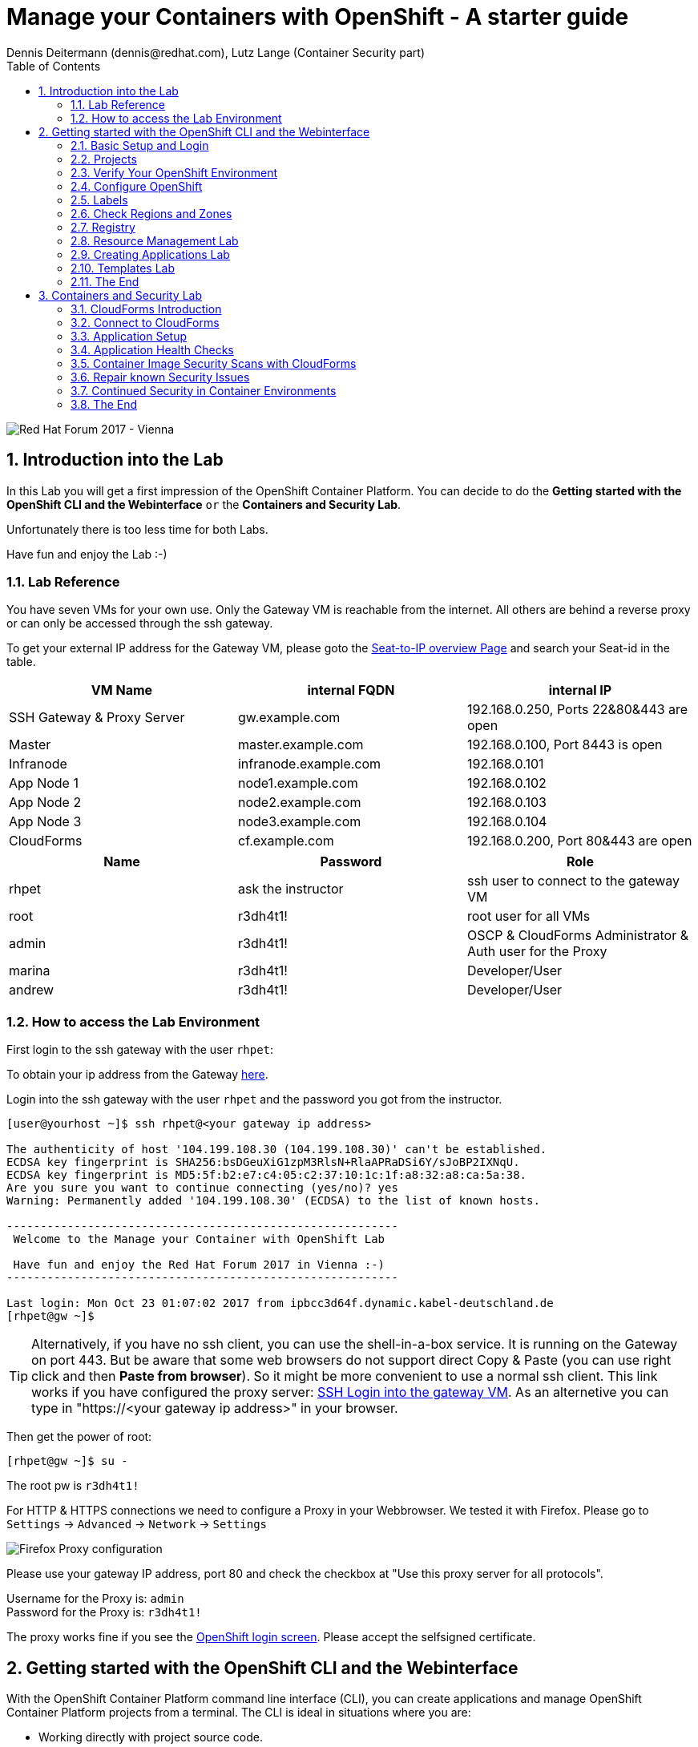 = Manage your Containers with OpenShift - A starter guide
Dennis Deitermann (dennis@redhat.com), Lutz Lange (Container Security part)
:scrollbar:
:data-uri:
:toc: left
:numbered:
:icons: font

image::http://www.rhpet.de/pictures/forum_vie2017.jpg[Red Hat Forum 2017 - Vienna]

== Introduction into the Lab

In this Lab you will get a first impression of the OpenShift Container Platform. You can decide to do the *Getting started with the OpenShift CLI and the Webinterface* `or` the *Containers and Security Lab*.

Unfortunately there is too less time for both Labs.

Have fun and enjoy the Lab :-)

=== Lab Reference

You have seven VMs for your own use. Only the Gateway VM is reachable from the internet. All others are behind a reverse proxy or can only be accessed through the ssh gateway.

To get your external IP address for the Gateway VM, please goto the http://lab.rhpet.de[Seat-to-IP overview Page^] and search your Seat-id in the table.

[cols="3*", options="header"]
|===
| VM Name| internal FQDN | internal IP
| SSH Gateway & Proxy Server | gw.example.com | 192.168.0.250, Ports 22&80&443 are open
| Master | master.example.com | 192.168.0.100, Port 8443 is open
| Infranode | infranode.example.com | 192.168.0.101
| App Node 1 | node1.example.com | 192.168.0.102
| App Node 2 | node2.example.com | 192.168.0.103
| App Node 3 | node3.example.com | 192.168.0.104
| CloudForms | cf.example.com | 192.168.0.200, Port 80&443 are open
|===

[cols="3*", options="header"]
|===
| Name | Password | Role
| rhpet | ask the instructor | ssh user to connect to the gateway VM
| root | r3dh4t1! | root user for all VMs
| admin | r3dh4t1! | OSCP & CloudForms Administrator & Auth user for the Proxy
| marina | r3dh4t1! | Developer/User
| andrew  | r3dh4t1! | Developer/User
|=== 

=== How to access the Lab Environment

First login to the ssh gateway with the user `rhpet`:

To obtain your ip address from the Gateway http://lab.rhpet.de[here^].

Login into the ssh gateway with the user `rhpet` and the password you got from the instructor.

----
[user@yourhost ~]$ ssh rhpet@<your gateway ip address>

The authenticity of host '104.199.108.30 (104.199.108.30)' can't be established.
ECDSA key fingerprint is SHA256:bsDGeuXiG1zpM3RlsN+RlaAPRaDSi6Y/sJoBP2IXNqU.
ECDSA key fingerprint is MD5:5f:b2:e7:c4:05:c2:37:10:1c:1f:a8:32:a8:ca:5a:38.
Are you sure you want to continue connecting (yes/no)? yes
Warning: Permanently added '104.199.108.30' (ECDSA) to the list of known hosts.

----------------------------------------------------------
 Welcome to the Manage your Container with OpenShift Lab

 Have fun and enjoy the Red Hat Forum 2017 in Vienna :-)
----------------------------------------------------------

Last login: Mon Oct 23 01:07:02 2017 from ipbcc3d64f.dynamic.kabel-deutschland.de
[rhpet@gw ~]$
----

TIP: Alternatively, if you have no ssh client, you can use the shell-in-a-box service. It is running on the Gateway on port 443. But be aware that some web browsers do not support direct Copy & Paste (you can use right click and then *Paste from browser*). So it might be more convenient to use a normal ssh client. This link works if you have configured the proxy server: https://gw.example.com[SSH Login into the gateway VM^]. As an alternetive you can type in "https://<your gateway ip address>" in your browser.

Then get the power of root:
----
[rhpet@gw ~]$ su -
----
The root pw is `r3dh4t1!`

For HTTP & HTTPS connections we need to configure a Proxy in your Webbrowser. We tested it with Firefox.
Please go to `Settings` → `Advanced` → `Network` → `Settings`

image::http://www.rhpet.de/pictures/Firefox-Proxy.png[Firefox Proxy configuration]

Please use your gateway IP address, port 80 and check the checkbox at "Use this proxy server for all protocols".

Username for the Proxy is: `admin` +
Password for the Proxy is: `r3dh4t1!`

The proxy works fine if you see the https://master.example.com:8443/[OpenShift login screen^]. Please accept the selfsigned certificate.

== Getting started with the OpenShift CLI and the Webinterface

With the OpenShift Container Platform command line interface (CLI), you can create applications and manage OpenShift Container Platform projects from a terminal. The CLI is ideal in situations where you are:

* Working directly with project source code.

* Scripting OpenShift Container Platform operations.

* Restricted by bandwidth resources and cannot use the web console.

The CLI is available using the `oc` command:
----
$ oc <command>
----

=== Basic Setup and Login

The `oc login` command is the best way to initially set up the CLI, and it serves as the entry point for most users. The interactive flow helps you establish a session to an OpenShift Container Platform server with the provided credentials. The information is automatically saved in a CLI configuration file that is then used for subsequent commands.

Login into the master host and the login into OpenShift as `admin` user with the password `r3dh4t1!`:
----
[root@gw ~]# ssh master
Last login: Thu Jun  8 10:10:12 2017 from 192.168.0.250
----
 
----
[root@master ~]# oc login https://master.example.com:8443

Authentication required for https://master.example.com:8443 (openshift)
Username: admin
Password: r3dh4t1!
Login successful.

You have access to the following projects and can switch between them with 'oc project <projectname>':

  * default
    kube-system
    logging
    management-infra
    openshift
    openshift-infra

Using project "default".
----

You can log out of CLI using the `oc logout` command. But we don't do this now.

=== Projects

A project in OpenShift Container Platform contains multiple objects to make up a logical application.

Most oc commands run in the context of a project. The `oc login` selects a default project during initial setup to be used with subsequent commands. Use the following command to display the project currently in use:

----
[root@master ~]# oc project

Using project "default" on server "https://master.example.com:8443".
----

If you have access to multiple projects, use the following syntax to switch to a particular project by specifying the project name:
----
[root@master ~]# oc project default

Already on project "default" on server "https://master.example.com:8443".
----

The `oc status` command shows a high level overview of the project currently in use, with its components and their relationships, as shown in the following example:
----
[root@master ~]# oc status

In project default on server https://master.example.com:8443

https://docker-registry-default.cloudapps.example.com (passthrough) to pod port 5000-tcp (svc/docker-registry)
  dc/docker-registry deploys docker.io/openshift3/ose-docker-registry:v3.5.5.8
    deployment #1 deployed 5 months ago - 1 pod

svc/kubernetes - 172.30.0.1 ports 443, 53->8053, 53->8053

https://registry-console-default.cloudapps.example.com (passthrough) to pod port registry-console (svc/registry-console)
  dc/registry-console deploys registry.access.redhat.com/openshift3/registry-console:3.5
    deployment #1 deployed 4 months ago - 1 pod (warning: 1 restarts)

svc/router - 172.30.49.219 ports 80, 443, 1936
  dc/router deploys docker.io/openshift3/ose-haproxy-router:v3.5.5.8
    deployment #1 deployed 5 months ago - 1 pod

2 warnings identified, use 'oc status -v' to see details.
----

If you want to learn more about the `oc` command, please look at the following documentation: +
https://docs.openshift.com/container-platform/3.5/cli_reference/basic_cli_operations.html[Developer CLI Operations^] +
https://docs.openshift.com/container-platform/3.5/cli_reference/admin_cli_operations.html[Administrator CLI Operations^]

=== Verify Your OpenShift Environment

On the master host run `oc get nodes` to check the status of your OpenShift hosts:
----
[root@master ~]# oc get nodes

NAME                    STATUS                     AGE
infranode.example.com   Ready                      159d
master.example.com      Ready,SchedulingDisabled   159d
node1.example.com       Ready                      159d
node2.example.com       Ready                      159d
node3.example.com       Ready                      159d
----

Check if the installer has deployed the router and the registry containers:
----
[root@master ~]# oc get pods

NAME                       READY     STATUS    RESTARTS   AGE
docker-registry-1-5gvfn    1/1       Running   1          37m
registry-console-1-tbwwj   1/1       Running   1          138d
router-1-xq3r6             1/1       Running   8          159d
----

=== Configure OpenShift

In this section, you check the labels and do some intial configuration.

=== Labels

Labels are used to organize, group, or select API objects. For example, pods are "tagged" with labels, and then services use label selectors to identify the pods they proxy to. This makes it possible for services to reference groups of pods, even treating pods with potentially different containers as related entities.

Most objects can include labels in their metadata. So labels can be used to group arbitrarily-related objects; for example, all of the pods, services, replication controllers, and deployment configurations of a particular application can be grouped.

Labels are simple key/value pairs, as in the following example:
----
labels:
  key1: value1
  key2: value2
----

Consider:

* A pod consisting of an *nginx* container, with the label *role=webserver*.

* A pod consisting of an *Apache httpd* container, with the same label *role=webserver*.

A service or replication controller that is defined to use pods with the *role=webserver* label treats both of these pods as part of the same group.

=== Check Regions and Zones

We already labeled your nodes.

Check the labels of the nodes:
----
[root@master ~]# oc get nodes --show-labels

NAME                    STATUS                     AGE       LABELS
infranode.example.com   Ready                      159d      beta.kubernetes.io/arch=amd64,beta.kubernetes.io/os=linux,kubernetes.io/hostname=infranode.example.com,region=infra,zone=infranodes
master.example.com      Ready,SchedulingDisabled   159d      beta.kubernetes.io/arch=amd64,beta.kubernetes.io/os=linux,kubernetes.io/hostname=master.example.com,region=master
node1.example.com       Ready                      159d      beta.kubernetes.io/arch=amd64,beta.kubernetes.io/os=linux,kubernetes.io/hostname=node1.example.com,region=primary,zone=east
node2.example.com       Ready                      159d      beta.kubernetes.io/arch=amd64,beta.kubernetes.io/os=linux,kubernetes.io/hostname=node2.example.com,region=primary,zone=west
node3.example.com       Ready                      159d      beta.kubernetes.io/arch=amd64,beta.kubernetes.io/os=linux,kubernetes.io/hostname=node3.example.com,region=primary,zone=north
----

You now have a running OpenShift environment across five hosts with one master and four nodes, divided into three regions: master, infra and primary and three zones: east, west and north.

Check that registry and router are running on the infranode:
----
[root@master ~]# oc get pods -o wide

NAME                       READY     STATUS    RESTARTS   AGE       IP              NODE
docker-registry-1-5gvfn    1/1       Running   1          38m       10.128.0.11     infranode.example.com
registry-console-1-tbwwj   1/1       Running   1          138d      10.128.0.12     infranode.example.com
router-1-xq3r6             1/1       Running   8          159d      192.168.0.101   infranode.example.com
----

As you can see, all infrastructure pods are running on the infranode, because we configured a default node selector for this.
Please have a look https://blog.openshift.com/deploying-applications-to-specific-nodes/[here^] if you want more information.

=== Registry

The Registry is a stateless, highly scalable server side application that stores and lets you distribute Container images.
OpenShift Container Platform can utilize any server implementing the Docker registry API as a source of images, including the Docker Hub, private registries run by third parties, and the integrated OpenShift Container Platform registry.

==== Integrated OpenShift Container Registry

OpenShift Container Platform provides an integrated container registry called OpenShift Container Registry (OCR) that adds the ability to automatically provision new image repositories on demand. This provides users with a built-in location for their application builds to push the resulting images.

Whenever a new image is pushed to OCR, the registry notifies OpenShift Container Platform about the new image, passing along all the information about it, such as the namespace, name, and image metadata. Different pieces of OpenShift Container Platform react to new images, creating new builds and deployments.

==== Check integrated Registry

In this lab scenario, infranode is the target for both the registry and the default router.

To check the URL of the docker registry run `oc status`:
----
[root@master ~]# oc status

In project default on server https://master.example.com:8443

https://docker-registry-default.cloudapps.example.com (passthrough) to pod port 5000-tcp (svc/docker-registry)
  dc/docker-registry deploys docker.io/openshift3/ose-docker-registry:v3.5.5.8
    deployment #1 deployed 5 months ago - 1 pod

svc/kubernetes - 172.30.0.1 ports 443, 53->8053, 53->8053

https://registry-console-default.cloudapps.example.com (passthrough) to pod port registry-console (svc/registry-console)
  dc/registry-console deploys registry.access.redhat.com/openshift3/registry-console:3.5
    deployment #1 deployed 4 months ago - 1 pod

svc/router - 172.30.49.219 ports 80, 443, 1936
  dc/router deploys docker.io/openshift3/ose-haproxy-router:v3.5.5.8
    deployment #1 deployed 5 months ago - 1 pod

1 warning identified, use 'oc status -v' to see details.
----

Test the status of the registry with the curl command to communicate with the registrys service port, `curl -v https://registry-console-default.cloudapps.example.com --insecure`.
----
[root@master ~]# curl -v https://registry-console-default.cloudapps.example.com --insecure | grep "Red Hat Container Registry"

  % Total    % Received % Xferd  Average Speed   Time    Time     Time  Current
                                 Dload  Upload   Total   Spent    Left  Speed
  0     0    0     0    0     0      0      0 --:--:-- --:--:-- --:--:--     0* About to connect() to registry-console-default.cloudapps.example.com port 443 (#0)
*   Trying 192.168.0.101...
* Connected to registry-console-default.cloudapps.example.com (192.168.0.101) port 443 (#0)
* Initializing NSS with certpath: sql:/etc/pki/nssdb
* skipping SSL peer certificate verification
* SSL connection using TLS_ECDHE_RSA_WITH_AES_256_GCM_SHA384
* Server certificate:
* 	subject: CN=registry-console-1-tbwwj
* 	start date: Jun 08 11:03:26 2017 GMT
* 	expire date: Mai 15 11:03:27 2117 GMT
* 	common name: registry-console-1-tbwwj
* 	issuer: CN=registry-console-1-tbwwj
> GET / HTTP/1.1
> User-Agent: curl/7.29.0
> Host: registry-console-default.cloudapps.example.com
> Accept: */*
> 
< HTTP/1.1 200 OK
< Content-Security-Policy: default-src 'self' 'unsafe-inline'; connect-src 'self' ws: wss:
< Transfer-Encoding: chunked
< Cache-Control: no-cache, no-store
< 
{ [data not shown]
var environment = {"page":{"title":"Red Hat Container Registry","connect":true},"hostname":"registry-console-1-tbwwj","os-release":{"NAME":"Red Hat Container Registry","ID":"registry","PRETTY_NAME":"Red Hat Container Registry"},"OAuth":{"URL":"https://master.example.com:8443//oauth/authorize?client_id=cockpit-oauth-client&response_type=token","ErrorParam":null,"TokenParam":null}};
100 42229    0 42229    0     0   212k      0 --:--:-- --:--:-- --:--:--  213k
* Connection #0 to host registry-console-default.cloudapps.example.com left intact
----

Everything seems fine :-)

=== Resource Management Lab

In this lab, you learn how to manage OpenShift Container Platform resources.

* *Manage Users, Projects, and Quotas*
+
In this section, you create projects and test the use of quotas and limits.

* *Create Services and Routes*
+
In this section, you manually create services and routes for pods and review the changes to a service when scaling an application.

* *Explore Containers*
+
In this section, you run commands within active pods and explore the `docker-registry` and `Default Router` containers.

==== Manage Users, Projects, and Quotas

===== Create Project

On the master host, run `oadm` to create and assign the administrative user `andrew` to a project:

----
[root@master ~]# oadm new-project resourcemanagement --display-name="Resources Management" \
--description="This is the project we use to learn about resource management" \
--admin=andrew  --node-selector='region=primary'

Created project resourcemanagement
----

[NOTE]
`andrew` can create his own project with the `oc new-project` command, an option you will experiment with later in this course. Note that defining the `--node-selector` is optional.

==== View Resources in Web Console

Now have a look at the web console.

. Open your web browser and go to https://master.example.com:8443[https://master.example.com:8443^]
+
[NOTE]
====
The web console could take up to 90 seconds to become available after a restart of the master.
====

. When prompted, type the username and password, as follows:
** *Username*: `andrew`
** *Password*: `r3dh4t1!`

. In the web console, click the *Resources Management* project.
+
[NOTE]
The project is empty because it has no apps. You change that as part of this lab. 

===== Apply Quota to Project

A resource quota, defined by a ResourceQuota object, provides constraints that limit aggregate resource consumption per project. It can limit the quantity of objects that can be created in a project by type, as well as the total amount of compute resources and storage that may be consumed by resources in that project.

. On the master host create a quota definition file:
+
----
[root@master ~]# cat << EOF > quota.json
{
  "apiVersion": "v1",
  "kind": "ResourceQuota",
  "metadata": {
    "name": "test-quota"
  },
  "spec": {
    "hard": {
      "memory": "512Mi",
      "cpu": "20",
      "pods": "3",
      "services": "5",
      "replicationcontrollers":"5",
      "resourcequotas":"1"
    }
  }
}
EOF
----

. On the master host, do the following:
.. Run `oc create` to apply the file you just created:
+
----
[root@master ~]# oc create -f quota.json --namespace=resourcemanagement

resourcequota "test-quota" created
----

.. Verify that the quota exists:
+
----
[root@master ~]# oc get quota -n resourcemanagement

NAME         AGE
test-quota   11s
----

.. Verify the limits and examine the usage:
+
[tabsize=8]
----
[root@master ~]# oc describe quota test-quota -n resourcemanagement

Name:			test-quota
Namespace:		resourcemanagement
Resource		Used	Hard
--------		----	----
cpu			0	20
memory			0	512Mi
pods			0	3
replicationcontrollers	0	5
resourcequotas		1	1
services		0	5
----
+

. On the web console, click the *Resource Management* project.

. Click the *Resources* tab

. Click *Quota* for information about the quota set.

==== Apply Limit Ranges to Project

For quotas to be effective, you must create _limit ranges_. They allocate the maximum, minimum, and default memory and CPU at both the pod and container level. Deployments to projects with a quota set will fail, if there are no default limits set for containers and pods. Pod and Containers with no limits are called unbound and are forbidden to run in quota projects.

. Create the `limits.json` file:
+
----
[root@master ~]# cat << EOF > limits.json
{
    "kind": "LimitRange",
    "apiVersion": "v1",
    "metadata": {
        "name": "limits",
        "creationTimestamp": null
    },
    "spec": {
        "limits": [
            {
                "type": "Pod",
                "max": {
                    "cpu": "500m",
                    "memory": "750Mi"
                },
                "min": {
                    "cpu": "10m",
                    "memory": "5Mi"
                }
            },
            {
                "type": "Container",
                "max": {
                    "cpu": "500m",
                    "memory": "750Mi"
                },
                "min": {
                    "cpu": "10m",
                    "memory": "5Mi"
                },
                "default": {
                    "cpu": "100m",
                    "memory": "100Mi"
                }
            }
        ]
    }
}
EOF
----

. On the master host, run `oc create` against the `limits.json` file and the
 `resourcemanagement` project:
+
----
[root@master ~]# oc create -f limits.json --namespace=resourcemanagement

limitrange "limits" created
----

. Review your limit ranges:
+
----
[root@master ~]# oc describe limitranges limits -n resourcemanagement

Name:		limits
Namespace:	resourcemanagement
Type		Resource	Min	Max	Default Request	Default Limit	Max Limit/Request Ratio
----		--------	---	---	---------------	-------------	-----------------------
Pod		cpu		10m	500m	-		-		-
Pod		memory		5Mi	750Mi	-		-		-
Container	cpu		10m	500m	100m		100m		-
Container	memory		5Mi	750Mi	100Mi		100Mi		-
----

==== Test Quota and Limit Settings

NOTE: You are running commands as the Linux users `andrew` and `root` in a lab environment. As a user it is unusual to use the `oc` command directly on the master. It is common to install `oc` on your workstation or notebook. You can get the OpenShift client tools for your operating system https://docs.openshift.com/container-platform/3.5/cli_reference/get_started_cli.html[here^].

. Now we switch to the OS user `andrew` and login into OpenShift with the OpenShift user `andrew`. 

.. When prompted, type the username and password:
** *Username*: `andrew`
** *Password*: `r3dh4t1!`
+
----
[root@master ~]# su - andrew
[andrew@master ~]$ oc login https://master.example.com:8443 -u andrew
----

* The output is as follows:
+
----
Login successful.

You have one project on this server: "resourcemanagement"

Using project "resourcemanagement".
Welcome! See 'oc help' to get started.
----
+
NOTE: This lab shows you the manual, step-by-step method of creating each object. This is done only for educational purpose. There are easier ways to create deployments and all the required objects. The most powerful way to create apps on OpenShift is the `oc new-app` command, which is covered later in this lab.

. Create the `hello-pod.json` pod definition file:
+
----
[andrew@master ~]$ cat <<EOF > hello-pod.json
{
  "kind": "Pod",
  "apiVersion": "v1",
  "metadata": {
    "name": "hello-openshift",
    "creationTimestamp": null,
    "labels": {
      "name": "hello-openshift"
    }
  },
  "spec": {
    "containers": [
      {
        "name": "hello-openshift",
        "image": "openshift/hello-openshift:v1.5.1",
        "ports": [
          {
            "containerPort": 8080,
            "protocol": "TCP"
          }
        ],
        "resources": {
        },
        "terminationMessagePath": "/dev/termination-log",
        "imagePullPolicy": "IfNotPresent",
        "capabilities": {},
        "securityContext": {
          "capabilities": {},
          "privileged": false
        }
      }
    ],
    "restartPolicy": "Always",
    "dnsPolicy": "ClusterFirst",
    "serviceAccount": ""
  },
  "status": {}
}
EOF
----

===== Run Pod

Here, you create a simple pod without a _route_ or _service_:

Create and verify the `hello-openshift` pod:
----
[andrew@master ~]$ oc create -f hello-pod.json

pod "hello-openshift" created
----
Wait a few seconds until the pod is up and running. (~40 seconds are needed) You can use `oc get pods -w` to see it directly when the status is changing.
----
[andrew@master ~]$ oc get pods

NAME              READY     STATUS    RESTARTS   AGE
hello-openshift   1/1       Running   0          41s
----

Run `oc describe` for details on your pod:
----
[andrew@master ~]$ oc describe pod hello-openshift

Name:			hello-openshift
Namespace:		resourcemanagement
Security Policy:	restricted
Node:			node2.example.com/192.168.0.103
Start Time:		Tue, 25 Apr 2017 19:15:01 -0400
Labels:			name=hello-openshift
Status:			Running
IP:			10.130.0.2
Controllers:		<none>
Containers:
  hello-openshift:
    Container ID:	docker://2674481be26d544323fa637c1cc5ba36a5eaafd4707f7735b2620045c495cb07
    Image:		openshift/hello-openshift:v1.5.1
    Image ID:		docker-pullable://docker.io/openshift/hello-openshift@sha256:7ce9d7b0c83a3abef41e0db590c5aa39fb05793315c60fd907f2c609997caf11
    Port:		8080/TCP
    Limits:
      cpu:	100m
      memory:	100Mi
    Requests:
      cpu:		100m
      memory:		100Mi
    State:		Running
      Started:		Tue, 25 Apr 2017 19:15:39 -0400
    Ready:		True
    Restart Count:	0
    Volume Mounts:
      /var/run/secrets/kubernetes.io/serviceaccount from default-token-ylt00 (ro)
    Environment Variables:	<none>
Conditions:
  Type		Status
  Initialized 	True
  Ready 	True
  PodScheduled 	True
Volumes:
  default-token-ylt00:
    Type:	Secret (a volume populated by a Secret)
    SecretName:	default-token-ylt00
QoS Class:	Guaranteed
Tolerations:	<none>
Events:
  FirstSeen	LastSeen	Count	From				SubobjectPath			Type		Reason		Message
  ---------	--------	-----	----				-------------			--------	------		-------
  2m		2m		1	{default-scheduler }						Normal		Scheduled	Successfully assigned hello-openshift to node2.example.com
  1m		1m		1	{kubelet node2.example.com}	spec.containers{hello-openshift}	Normal		Pulling		pulling image "openshift/hello-openshift:v1.5.1"
  1m		1m		1	{kubelet node2.example.com}	spec.containers{hello-openshift}	Normal		Pulled		Successfully pulled image "openshift/hello-openshift:v1.5.1"
  1m		1m		1	{kubelet node2.example.com}	spec.containers{hello-openshift}	Normal		Created		Created container with docker id 2674481be26d; Security:[seccomp=unconfined]
  1m		1m		1	{kubelet node2.example.com}	spec.containers{hello-openshift}	Normal		Started		Started container with docker id 2674481be26d
----

Test that your pod is responding with `Hello OpenShift`: (note that the root password for node1 is also `r3dh4t1!`)
----
[andrew@master ~]$ oc describe pod hello-openshift|grep IP:|awk '{print $2}'

10.130.0.4

[andrew@master ~]# ssh root@node1 'curl -s http://10.130.0.4:8080'

root@node1's password: r3dh4t1!
----

* This output denotes a correct response:
+
----
Hello OpenShift!
----

We must ssh into an other node, because we don´t have direct access to the pod network on the master node.

Delete all the objects in your `hello-pod.json` definition file, which, at this point, is the pod only:

----
[andrew@master ~]$ oc delete -f hello-pod.json

pod "hello-openshift" deleted
----

TIP: You can also delete a pod using the following command format: #oc delete pod <PODNAME>.

Create a new definition file that launches four `hello-openshift` pods:

----
[andrew@master ~]$ cat << EOF > hello-many-pods.json
{
  "metadata":{
    "name":"quota-pod-deployment-test"
  },
  "kind":"List",
  "apiVersion":"v1",
  "items":[
    {
      "kind": "Pod",
      "apiVersion": "v1",
      "metadata": {
        "name": "hello-openshift-1",
        "creationTimestamp": null,
        "labels": {
          "name": "hello-openshift"
        }
      },
      "spec": {
        "containers": [
          {
            "name": "hello-openshift",
            "image": "openshift/hello-openshift:v1.5.1",
            "ports": [
              {
                "containerPort": 8080,
                "protocol": "TCP"
              }
            ],
            "resources": {
              "limits": {
                "cpu": "10m",
                "memory": "16Mi"
              }
            },
            "terminationMessagePath": "/dev/termination-log",
            "imagePullPolicy": "IfNotPresent",
            "capabilities": {},
            "securityContext": {
              "capabilities": {},
              "privileged": false
            }
          }
        ],
        "restartPolicy": "Always",
        "dnsPolicy": "ClusterFirst",
        "serviceAccount": ""
      },
      "status": {}
    },
    {
      "kind": "Pod",
      "apiVersion": "v1",
      "metadata": {
        "name": "hello-openshift-2",
        "creationTimestamp": null,
        "labels": {
          "name": "hello-openshift"
        }
      },
      "spec": {
        "containers": [
          {
            "name": "hello-openshift",
            "image": "openshift/hello-openshift:v1.5.1",
            "ports": [
              {
                "containerPort": 8080,
                "protocol": "TCP"
              }
            ],
            "resources": {
              "limits": {
                "cpu": "10m",
                "memory": "16Mi"
              }
            },
            "terminationMessagePath": "/dev/termination-log",
            "imagePullPolicy": "IfNotPresent",
            "capabilities": {},
            "securityContext": {
              "capabilities": {},
              "privileged": false
            }
          }
        ],
        "restartPolicy": "Always",
        "dnsPolicy": "ClusterFirst",
        "serviceAccount": ""
      },
      "status": {}
    },
    {
      "kind": "Pod",
      "apiVersion": "v1",
      "metadata": {
        "name": "hello-openshift-3",
        "creationTimestamp": null,
        "labels": {
          "name": "hello-openshift"
        }
      },
      "spec": {
        "containers": [
          {
            "name": "hello-openshift",
            "image": "openshift/hello-openshift:v1.5.1",
            "ports": [
              {
                "containerPort": 8080,
                "protocol": "TCP"
              }
            ],
            "resources": {
              "limits": {
                "cpu": "10m",
                "memory": "16Mi"
              }
            },
            "terminationMessagePath": "/dev/termination-log",
            "imagePullPolicy": "IfNotPresent",
            "capabilities": {},
            "securityContext": {
              "capabilities": {},
              "privileged": false
            }
          }
        ],
        "restartPolicy": "Always",
        "dnsPolicy": "ClusterFirst",
        "serviceAccount": ""
      },
      "status": {}
    },
    {
      "kind": "Pod",
      "apiVersion": "v1",
      "metadata": {
        "name": "hello-openshift-4",
        "creationTimestamp": null,
        "labels": {
          "name": "hello-openshift"
        }
      },
      "spec": {
        "containers": [
          {
            "name": "hello-openshift",
            "image": "openshift/hello-openshift:v1.5.1",
            "ports": [
              {
                "containerPort": 8080,
                "protocol": "TCP"
              }
            ],
            "resources": {
              "limits": {
                "cpu": "10m",
                "memory": "16Mi"
              }
            },
            "terminationMessagePath": "/dev/termination-log",
            "imagePullPolicy": "IfNotPresent",
            "capabilities": {},
            "securityContext": {
              "capabilities": {},
              "privileged": false
            }
          }
        ],
        "restartPolicy": "Always",
        "dnsPolicy": "ClusterFirst",
        "serviceAccount": ""
      },
      "status": {}
    }
  ]
}
EOF
----

Create the items in the `hello-many-pods.json` file:

----
[andrew@master ~]$ oc create -f hello-many-pods.json

pod "hello-openshift-1" created
pod "hello-openshift-2" created
pod "hello-openshift-3" created
Error from server (Forbidden): pods "hello-openshift-4" is forbidden: exceeded quota: test-quota, requested: pods=1, used: pods=3, limited: pods=3
----

[NOTE]
Because you defined a quota before, `oc create` created three pods only instead of four.

Delete the object in the `hello-many-pods.json` definition file:

----
[andrew@master ~]$ oc delete -f hello-many-pods.json

pod "hello-openshift-1" deleted
pod "hello-openshift-2" deleted
pod "hello-openshift-3" deleted
Error from server (NotFound): pods "hello-openshift-4" not found
----

==== Create Services and Routes

As `andrew`, create a project called `scvslab`:

----

[andrew@master ~]$ oc new-project svcslab --display-name="Services Lab" --description="This is the project we use to learn about services"
----

The output looks like this:

----
Now using project "svcslab" on server "https://master.example.com:8443".

You can add applications to this project with the 'new-app' command. For example, try:

    $ oc new-app centos/ruby-22-centos7~https://github.com/openshift/ruby-hello-world.git

to build a new hello-world application in Ruby.
----

Create the `hello-service.json` file:

----
[andrew@master ~]$ cat <<EOF > hello-service.json
{
  "kind": "Service",
  "apiVersion": "v1",
  "metadata": {
    "name": "hello-service",
    "labels": {
      "name": "hello-openshift"
    }
  },
  "spec": {
    "selector": {
      "name":"hello-openshift"
    },
    "ports": [
      {
        "protocol": "TCP",
        "port": 8888,
        "targetPort": 8080
      }
    ]
  }
}
EOF
----

Create the `hello-service` service:

----
[andrew@master ~]$ oc create -f hello-service.json

service "hello-service" created
----

Display the services that are running in the current project:

----
[andrew@master ~]$ oc get services

NAME            CLUSTER-IP       EXTERNAL-IP   PORT(S)    AGE
hello-service   172.30.213.165   <none>        8888/TCP   5s
----

Examine the details of your service. Note the following:
** *Selector*: Describes which pods the service selects or lists.
** *Endpoints*: Displays all the pods that are currently listed (none in your current project).

----
[andrew@master ~]$ oc describe service hello-service

Name:			hello-service
Namespace:		svcslab
Labels:			name=hello-openshift
Selector:		name=hello-openshift
Type:			ClusterIP
IP:			172.30.213.165
Port:			<unset>	8888/TCP
Endpoints:		<none>
Session Affinity:	None
No events.
----

Create pods according to the `hello-many-pods.json` definition file:

----
[andrew@master ~]$ oc create -f hello-many-pods.json

pod "hello-openshift-1" created
pod "hello-openshift-2" created
pod "hello-openshift-3" created
pod "hello-openshift-4" created
----

Wait a few seconds and check the service again.

* The pods that share the label `name=hello-openshift` are all listed:

----
[andrew@master ~]$ oc describe service hello-service

Name:			hello-service
Namespace:		svcslab
Labels:			name=hello-openshift
Selector:		name=hello-openshift
Type:			ClusterIP
IP:			172.30.213.165
Port:			<unset>	8888/TCP
Endpoints:		10.1.2.2:8080,10.1.2.3:8080,10.1.3.2:8080 + 1 more...
Session Affinity:	None
No events.
----

Test that your service is working:

----

[andrew@master ~]$ oc describe service hello-service|grep IP:|awk '{print $2}'

172.30.18.176

[andrew@master ~]$ ssh root@node1 'curl -s http://172.30.18.176:8888'

root@node1's password: r3dh4t1!

Hello OpenShift!
----

==== Explore Containers and Routes

Next, take a look at the route and registry containers.

===== Create Applications As Examples

As `andrew`, create a project called `explore-example`:
----
[andrew@master ~]$ oc new-project explore-example --display-name="Explore Example" --description="This is the project we use to learn about connecting to pods"

Now using project "explore-example" on server "https://master.example.com:8443".

You can add applications to this project with the 'new-app' command. For example, try:

    oc new-app centos/ruby-22-centos7~https://github.com/openshift/ruby-ex.git

to build a new example application in Ruby.
----

Applying the same image as before, run `oc new-app` to deploy `hello-openshift`:
----
[andrew@master ~]$ oc new-app --docker-image=openshift/hello-openshift:v1.5.1 -l "todelete=yes"

--> Found Docker image fb15b0b (4 weeks old) from Docker Hub for "openshift/hello-openshift:v1.5.1"

    * An image stream will be created as "hello-openshift:v1.5.1" that will track this image
    * This image will be deployed in deployment config "hello-openshift"
    * Ports 8080/tcp, 8888/tcp will be load balanced by service "hello-openshift"
      * Other containers can access this service through the hostname "hello-openshift"
    * WARNING: Image "openshift/hello-openshift:v1.5.1" runs as the 'root' user which may not be permitted by your cluster administrator

--> Creating resources with label todelete=yes ...
    imagestream "hello-openshift" created
    deploymentconfig "hello-openshift" created
    service "hello-openshift" created
--> Success
    Run 'oc status' to view your app.
----

Verify that `oc new-app` has created a pod and the service.

----
[andrew@master ~]$ oc get svc

NAME              CLUSTER-IP      EXTERNAL-IP   PORT(S)             AGE
hello-openshift   172.30.24.220   <none>        8080/TCP,8888/TCP   37s
----

Wait until the Conatiner Status is Running. (it takes minute)
----
[andrew@master ~]$ oc get pods

NAME                      READY     STATUS    RESTARTS   AGE
hello-openshift-1-g3xow   1/1       Running   0          2m

----

Expose the service and create a route for the application:
----
[andrew@master ~]$ oc expose service hello-openshift --hostname=explore.cloudapps.example.com

route "hello-openshift" exposed
----

Check if the route works fine:
----
[andrew@master ~]$ curl http://explore.cloudapps.example.com

Hello OpenShift!
----

Now it works without the ssh, because we have an external route to the container.

In a later section, you explore the `docker-registry` container. To save time, start an S2I build now to push an image into the registry:

----
[andrew@master ~]$ oc new-app https://github.com/openshift/sinatra-example -l "todelete=yes"

--> Found image 27e89d9 (4 weeks old) in image stream "ruby" in project "openshift" under tag "2.3" for "ruby"

    Ruby 2.3
    --------
    Platform for building and running Ruby 2.3 applications

    Tags: builder, ruby, ruby23, rh-ruby23

    * The source repository appears to match: ruby
    * A source build using source code from https://github.com/openshift/sinatra-example will be created
      * The resulting image will be pushed to image stream "sinatra-example:latest"
    * This image will be deployed in deployment config "sinatra-example"
    * Port 8080/tcp will be load balanced by service "sinatra-example"
      * Other containers can access this service through the hostname "sinatra-example"

--> Creating resources with label todelete=yes ...
    imagestream "sinatra-example" created
    buildconfig "sinatra-example" created
    deploymentconfig "sinatra-example" created
    service "sinatra-example" created
--> Success
    Build scheduled, use 'oc logs -f bc/sinatra-example' to track its progress.
    Run 'oc status' to view your app.
----

===== Connect to Default Router Container

Get back to root:
----
[andrew@master ~]$ exit
----

. As `root`, make sure to use the default project. Open a Shell into the container with `oc rsh`
 command along with the default router's pod name.

----
[root@master ~]# oc project default

Now using project "default" on server "https://master.example.com:8443".
----

----
[root@master ~]# oc get pods

NAME                      READY     STATUS    RESTARTS   AGE
docker-registry-1-26xs7    1/1       Running   9          28d
registry-console-1-tbwwj   1/1       Running   5          8d
router-1-xq3r6             1/1       Running   12         28d
----

----
[root@master ~]# oc rsh router-1-xq3r6 
----

This prompt is displayed:
----
sh-4.2$ 
----

You are now running `bash` inside the container.

. Do the following:
.. Run `id`.
.. Run `pwd` and `ls` and note the directory you are in.
.. Run `grep hello-openshift` on the `haproxy.config` file.
.. Run `cat haproxy.config` to have a look on your configuration file.
+
----
sh-4.2$ id

uid=1000020000 gid=0(root) groups=0(root),1000020000
----
+
----
sh-4.2$ pwd

/var/lib/haproxy/conf
----
+
----
sh-4.2$ ls

cert_config.map		 os_edge_http_be.map	     os_sni_passthrough.map
default_pub_keys.pem	 os_http_be.map		     os_tcp_be.map
error-page-503.http	 os_reencrypt.map	     os_wildcard_domain.map
haproxy-config.template  os_route_http_expose.map
haproxy.config		 os_route_http_redirect.map
----
+
----
sh-4.2$ grep hello-openshift haproxy.config 

backend be_http_explore-example_hello-openshift

sh-4.2$ ps -ef

UID         PID   PPID  C STIME TTY          TIME CMD
1000020+      1      0  0 21:33 ?        00:00:02 /usr/bin/openshift-router
1000020+    294      1  0 22:09 ?        00:00:00 /usr/sbin/haproxy -f /var/lib/
1000020+    298      0  0 22:09 ?        00:00:00 /bin/sh
1000020+    305    298  0 22:10 ?        00:00:00 ps -ef
----
.. Examine the haproxy.config more closely. This could look something like this like this:
+
[subs=+macros]
----
sh-4.2$ grep -A 40 hello-openshift haproxy.config | sed '/^ *$/d'

backend be_http_explore-example_hello-openshift
  mode http
  option redispatch
  option forwardfor
  balance leastconn
  timeout check 5000ms
  http-request set-header X-Forwarded-Host %[req.hdr(host)]
  http-request set-header X-Forwarded-Port %[dst_port]
  http-request set-header X-Forwarded-Proto http if !{ ssl_fc }
  http-request set-header X-Forwarded-Proto https if { ssl_fc }
  cookie 7cf54b74789cba0ee0faded0db7f5e0f insert indirect nocache httponly
  http-request set-header Forwarded for=%[src];host=%[req.hdr(host)];proto=%[req.hdr(X-Forwarded-Proto)]
pass:quotes[  *server*] 456a8f857d60f0a14165ad58cff18e10 10.128.2.32:8080 check inter 5000ms cookie 456a8f857d60f0a14165ad58cff18e10 weight 100
----
+
You see that you have only one endpoint defined. (The line which starts with server)
+
.. Exit the bash in the container to return to the root@master shell
+
----
sh-4.2$ exit

[root@master ~]# _
----
. As `andrew`, scale `hello-openshift` to have five replicas of its pod:
+
----
[root@master ~]# su - andrew
----
+
----
[andrew@master ~]$ oc get deploymentconfig

NAME              REVISION   REPLICAS   TRIGGERED BY
hello-openshift   1          1          config,image(hello-openshift:v1.5.1)
sinatra-example   1          1          config,image(sinatra-example:latest)
----
+
----
[andrew@master ~]$ oc scale dc hello-openshift --replicas=5

deploymentconfig "hello-openshift" scaled
----

. As `root` go back to the router container and view the `haproxy.config` file again:
+
[subs=+macros]
----
[andrew@master ~]$ exit
----
+
----
[root@master ~]# oc rsh router-1-xq3r6
----
+
----
sh-4.2$ grep -A 70 hello-openshift haproxy.config | sed '/^ *$/d'

backend be_http_explore-example_hello-openshift
  mode http
  option redispatch
  option forwardfor
  balance leastconn
  timeout check 5000ms
  http-request set-header X-Forwarded-Host %[req.hdr(host)]
  http-request set-header X-Forwarded-Port %[dst_port]
  http-request set-header X-Forwarded-Proto http if !{ ssl_fc }
  http-request set-header X-Forwarded-Proto https if { ssl_fc }
  cookie 7cf54b74789cba0ee0faded0db7f5e0f insert indirect nocache httponly
  http-request set-header Forwarded for=%[src];host=%[req.hdr(host)];proto=%[req.hdr(X-Forwarded-Proto)]
pass:quotes[  *server* 456a8f857d60f0a14165ad58cff18e10 10.128.2.32:8080 check inter 5000ms cookie 456a8f857d60f0a14165ad58cff18e10 weight 100
  *server* 465c8af937146549fb2d68aa3adfde77 10.128.2.36:8080 check inter 5000ms cookie 465c8af937146549fb2d68aa3adfde77 weight 100
  *server* a19dc1b5f57a5cfe76f752ad8aa6c3a5 10.130.0.20:8080 check inter 5000ms cookie a19dc1b5f57a5cfe76f752ad8aa6c3a5 weight 100
  *server* 111eec0d645bb0897b3a9425563167b9 10.131.0.18:8080 check inter 5000ms cookie 111eec0d645bb0897b3a9425563167b9 weight 100
  *server*] aa8e80663b91a03be37ee9d33c3bc9c5 10.131.0.19:8080 check inter 5000ms cookie aa8e80663b91a03be37ee9d33c3bc9c5 weight 100
----

* All of your pods within the `haproxy` configuration are listed.

NOTE: Remember, the router routes proxy connections to the pods directly and not through the service. The router uses the service only to obtain a list of the pod endpoints (IP addresses).

Leave the container an switch to andrew:
----
sh-4.2$ exit

exit
[root@master ~]# su - andrew
----

==== Explore Registry Container

There are two containers that deal with registry related services. There is the docker-registry and there is the registry-console. We are looking at the docker-registry in this section. We will take a quick look at the https://registry-console-default.cloudapps.example.com[Registry-Console^] at a later time.

Please ensure that your build from earlier is complete.

. As user `*andrew*`, check the logs of the build that we stared a while back:
+
----

[andrew@master ~]$ oc logs builds/sinatra-example-1

Cloning "https://github.com/openshift/sinatra-example" ...
	Commit:	ff65a82271fffc60d4129bccde9c42ded49a199d (Merge pull request #11 from corey112358/patch-1)
	Author:	Ben Parees <bparees@users.noreply.github.com>
	Date:	Wed Jul 22 00:20:36 2015 -0400

---> Installing application source ...
---> Building your Ruby application from source ...
---> Running 'bundle install --deployment --without development:test' ...
Fetching gem metadata from https://rubygems.org/..........
Fetching version metadata from https://rubygems.org/..
Installing rack 1.6.0
Installing rack-protection 1.5.3
Installing tilt 1.4.1
Installing sinatra 1.4.5
Using bundler 1.10.6
Bundle complete! 1 Gemfile dependency, 5 gems now installed.
Gems in the groups development and test were not installed.
Bundled gems are installed into ./bundle.
---> Cleaning up unused ruby gems ...


Pushing image 172.30.17.242:5000/explore-example/sinatra-example:latest ...
Pushed 0/5 layers, 3% complete
Pushed 1/5 layers, 24% complete
Pushed 2/5 layers, 43% complete
Pushed 3/5 layers, 75% complete
Pushed 3/5 layers, 98% complete
Pushed 4/5 layers, 98% complete
Pushed 5/5 layers, 100% complete
Push successful
----
+
Notice the last few lines here. The *Push successful* indicates that the new container image was put into your internal registry.
+
. As `root`, start a shell inside the Container Context by running `oc rsh` along with the `docker-registry` pod name:
+
----
[root@master ~]# oc rsh docker-registry-1-<your registry id>
----

. Do the following:
.. Run `id`.
.. Run `pwd` and `ls` and note the directory you are in.
.. Run `cat config.yml`  to verify your configuration file.
+
----
sh-4.2$ id

uid=1000010000 gid=0(root) groups=0(root),1000010000
----
+
----
sh-4.2$ pwd

/
----
+
----
sh-4.2$ ls

bin   config.yml  etc	lib    media  opt   registry  run   srv  tmp  var
boot  dev	  home	lib64  mnt    proc  root      sbin  sys  usr
----
+
----
sh-4.2$ cat config.yml

version: 0.1
log:
  level: debug
http:
  addr: :5000
storage:
  cache:
    blobdescriptor: inmemory
  filesystem:
    rootdirectory: /registry
  delete:
    enabled: true
auth:
  openshift:
    realm: openshift

    # tokenrealm is a base URL to use for the token-granting registry endpoint.
    # If unspecified, the scheme and host for the token redirect are determined from the incoming request.
    # If specified, a scheme and host must be chosen that all registry clients can resolve and access:
    #
    # tokenrealm: https://example.com:5000
middleware:
  registry:
    - name: openshift
  repository:
    - name: openshift
      options:
        acceptschema2: false
        pullthrough: true
	mirrorpullthrough: true
        enforcequota: false
        projectcachettl: 1m
        blobrepositorycachettl: 10m
  storage:
    - name: openshift
----
+
. View the repositories and images that are available:
+
----
sh-4.2$ cd /registry/docker/registry/v2/repositories
----
+
----
sh-4.2$ ls

explore-example
----
+
----
sh-4.2$ ls explore-example/sinatra-example/_layers/

sha256
----
+
----
sh-4.2$ ls explore-example/sinatra-example/_layers/sha256/

02cbff0982e427fee158df11d35632f38410ee7e8b48212e681ecf3e60660ce4
5a865e48f2fdb4c48700b9aa800ecd8d0aff8611bec51fb4ab0f70ba09a0fb8e
89af3ab0c8b470502e9ed73ce6fa83f97e89a033f2553e9ba4e8a153c52a6373
9cc048a8a74a05eabd2f114d56d759435b8e2d76091e40edbff1d137b08de613
a778b52f148e84ec73f4ad7f7a1e67690dd0a36ddf1ed2926ad223901d196bf7
d65e4475a277c626c504de9433b98c30350e4cb940feb858b8563a6031e809a5
----
+
. As user `andrew`, look at one of the pods you started earlier:
+
----
[andrew@master ~]$ oc get pods

NAME                      READY     STATUS      RESTARTS   AGE
hello-openshift-1-4ywxh   1/1       Running     0          7m
hello-openshift-1-5vsyl   1/1       Running     0          7m
hello-openshift-1-9ivns   1/1       Running     0          19m
hello-openshift-1-byte3   1/1       Running     0          7m
hello-openshift-1-riupx   1/1       Running     0          7m
sinatra-example-1-build   0/1       Completed   0          17m
sinatra-example-1-ebuiu   1/1       Running     0          14m
----

. Connect to the container:
+
----
[andrew@master ~]$ oc exec -ti sinatra-example-1-ebuiu "/bin/bash"

bash-4.2$
----

. Explore the container:
.. Run `id`.
.. Run `pwd` and `ls` and note the directory you are in.
.. Run `ps -ef` to see what processes are running.
+
----

bash-4.2$ id

uid=1000060000 gid=0(root) groups=0(root),1000060000

bash-4.2$ pwd

/opt/app-root/src

bash-4.2$ ls

Gemfile       README.md  config.ru	  example-mustache	 public
Gemfile.lock  app.rb	 example-model	  example-views		 tmp
README	      bundle	 example-modular  example-views-modular

bash-4.2$ ps -ef

UID         PID   PPID  C STIME TTY          TIME CMD
1000050+      1      0  0 22:41 ?        00:00:01 ruby /opt/app-root/src/bundle/
1000050+     33      0  0 22:51 ?        00:00:00 /bin/bash
1000050+     62     33  0 22:51 ?        00:00:00 ps -ef
----
+
[NOTE]
Your pod names and output differ slightly.

=== Creating Applications Lab

This lab includes the following sections:

* *Deploy Application on Web Console*
+
In this section, you deploy an application from a code repository and follow the build logs on the OpenShift Container Platform web console and CLI.

* *Customize Build Script*

- Create an application from a forked Git repository, inject a custom build script, and start a rebuild from the web console.

- Review your custom script messages in the logs.

==== Deploy Application on Web Console

Here, you connect to and become familiar with the web console, create a project and an application, and scale a deployment and the topology view.

===== Connect To and Explore Web Console

. Use your browser to go to the OpenShift web console at `https://master.example.com:8443[https://master.example.com:8443^]`.

. Log in as `andrew` with the password `r3dh4t1!`.

. Take a few minutes to browse your projects.

===== Create New Project

. Click *Projects* and select *View all projects* to return to the Projects view.

. Click the blue *New Project* button in the top right corner.

. Give the new project a name, display name, and description:
* *Name*: `my-ruby-project`
* *Display Name*: `My Ruby Example Project`
* *Description*: An explanation of your choice

Once the project is in place, the *Add to Project* screen is displayed.

==== Create New Application

. In the *Add to Project* screen, type `ruby` in the search field of the *Browse Catalog* Tab to filter the available instant apps, templates, and builder images.

. We choose the plain Ruby Application here
. Set the version to `2.2` 
. Click "Select"

. Specify the name and Git repository URL:
* *Name*: `my-ruby-hello-world`.
* *Git Repository URL*: `https://github.com/openshift/ruby-hello-world`.

. Click *Show advanced options for source, routes, builds, and deployments.* and select the following options:
.. Notice that you get a route per default for your application.
.. Note that you can decide if Builds or Deployments should start automatically.
.. Change the scaling parameter to 3.
.. Create a label for app by the name of `environment` and the value of `dev`.

. Accept and create the application.

. Click *Continue to Overview* to go to the application's *Overview* screen.

. Click *View Log* to verify that a build is in progress. (this needs some time)

. Review the log as the build progresses.

. Wait for the build to complete and use a browser to navigate to the
 application route: http://my-ruby-hello-world-my-ruby-project.cloudapps.example.com[http://my-ruby-hello-world-my-ruby-project.cloudapps.example.com^]
//.. The database for our application isn't running, so expect to see the web
// page mention that.
+
[TIP]
====
* You can also use the command line to create a new application: `oc new-app https://github.com/openshift/ruby-hello-world -l  environment=dev`.

* To change scaling from the command line, use `oc scale`.
====

==== Scale Deployment 

. Go back to your application's *Overview* screen by clicking *Overview* at the upper left side.

. Observe the circle that shows the current number of pods, which is 3. You can increase that number by clicking the `^` button next to it.

. Click the `^` button twice to increase the number of replicas to 5.

. Go to *Applications* and select *Pods* to take a look at your new pods.

. Go back to your application's *Overview* screen by clicking *Overview* again.


=== Templates Lab

This lab includes the following sections:

* *Create and Upload Template*
+
In this section, you create a template for a two-tier application (front end and database), upload it into the shared namespace (the `openshift` project), and ensure that users can deploy it from the web console.

* *Use Templates and Template Parameters*
+
In this section, you create two separate template instances in two separate projects and establish a front-end-to-database-back-end connection by means of template parameters.

[NOTE] 
.Templates are a complex 
====
Templates allow an easy way to define all the required objects of an complex to be sepcified together and made available in Catalogs. Please see our link:https://access.redhat.com/documentation/en-us/openshift_container_platform/3.5/html-single/developer_guide/#dev-guide-templates[OpenShift Documentation on Templates^] for more information.
====

==== Create and Upload Template

===== Install Template

The example in this section shows an application and a service with two pods: a front-end web tier and a back-end database tier. This application uses auto-generated parameters and other sleek features of OpenShift Container Platform.  Note that this application contains predefined connectivity between the front-end and back-end components as part of its YAML definition. You add further resources in a later lab.

This example is, in effect, a "quick start" -- a predefined application that comes in a template and that you can immediately use or customize.

. As `root` on the master host, download the template's definition file:
+
----
[root@master ~]# wget http://people.redhat.com/~llange/yaml/Template_Example.yml
----

. Create the template object in the shared `openshift` project. This is also referred to as _uploading_ the template.
+
----
[root@master ~]# oc create -f Template_Example.yml -n openshift

template "a-quickstart-keyvalue-application" created
----
NOTE: The `Template_Example.yml` file defines a template. You just added it to the openshift project. This make your template available throughout your OpenShift cluster. If you want to just have this temlate available for certain projects, put it directly into the project namespace and refrain from adding it to the `openshift` project.

The OpenShift Container Platform comes with a long list of preconfigured templates available for usage. You can take a look at the installed list with the following `oc` command. This list had 117 entries, that is why we did not include the output here. 

----
[root@master ~]# oc get templates -n openshift 

... <many lines> ...
sso70-postgresql-persistent                     Application template for SSO 7.0 PostgreSQL applications with persistent storage   33 (17 blank)     8
----

Do not be alarmed by the complexity of Templates. You can even create templates from existing Objects. Please see our Documentation on 
link:https://access.redhat.com/documentation/en-us/openshift_container_platform/3.5/html-single/developer_guide/#export-as-template[How to Create a Template from existing Objects^].

===== Create Instant App from Template

. On your browser, connect to the OpenShift web console at `https://master.example.com:8443[https://master.example.com:8443]`:
.. Log in as `andrew` with the password `r3dh4t1!`.

. Click the blue *New Project* button in the top right corner.

. Specify the project name, display name, and description:
* *Name*: `instant-app`
* *Display Name*: `instant app example project`
* *Description*: `A demonstration of an instant app or template`.
+
[TIP]
====
Alternatively, perform this step from the command line:
----
[root@master ~]# oadm new-project instant-app --display-name="instant app example project" --description='A demonstration of an instant-app/template' --node-selector='region=primary' --admin=andrew
----
====

. From the `instant-app` project's *Overview* screen, click *Add to project*.
+
. Click the `ruby` tile to display ruby based applications and builder images
+
[NOTE]
Here you find the instant application, a special kind of template with the `instant-app` tag. The idea behind an instant application is that, when you create a template instance, you already have a fully functional application. In this example, your instant application is just a simple web page for key-value storage and retrieval.
+
. Select *a-quickstart-keyvalue-application*.
+
The template configuration screen is displayed. Here, you can specify certain options for instantiating the application components:
+
.. Set the `ADMIN_PASSWORD` parameter to your favorite password.
.. Add a label named `version` with the value `1`.

. Click *Create* to instantiate the services, pods, replication controllers, etc.

* The build starts immediately.
. Wait for the build to finish. You can browse the build logs to follow the progress.

[NOTE]
Our Application is currently still missing heath checks for all containers. You will deal with health checks later in this lab. If you are an experienced OpenShift User feel free to build a template with health checks included.

===== Use Application

After the build is complete and both frontend and database are up and running, visit your application at `http://example-route-instant-app.cloudapps.example.com/[http://example-route-instant-app.cloudapps.example.com/^]`.

[NOTE]
Be sure to use HTTP and _not_ HTTPS. HTTPS does not work for this example because the form submission was coded with HTTP links.

=== The End

Thanks a lot for attending the *Manage your Conatainers with OpenShift* Lab, we hope you enjoyed it.

Have a good day :-)

== Containers and Security Lab

In this Lab you will:

* Start a Ruby based example application
* Add a Heath Check
* Scan the container image for known vulnerabilities
** [Optional : prevent execution of images with know vulnerabilities]
* Patch issues found if possible
* Create a schedule for scanning container images 
* Configure OpenShift to always get the latest ruby builder image

=== CloudForms Introduction

CloudForms is the designated Operations Tool for the Openshift Container Platform. But CloudForms is much more than just a tool to look at and manage OpenShift. It originally found it's way into the Red Hat portfolio though the acquisition of the company ManageIQ. It was primarily a virtualisation management tool in the beginning. The big differentiator to other existing tools was the main focus on *Operational Visibility* or *Insight* as it is called back in the day.

CloudForms is a manager of managers. It talks to the APIs of other management infrastructures. These are called providers.

.CloudForms can be the central manager for all these infrastructures
* AWS
* Google Cloud
* Azure
* Red Hat OpenStack
* Microsoft System Center VMM
* Red Hat Virtualization
* VmWare vCenter
* Ansible Tower
* *Red Hat OpenShift Container Platform*

image::http://people.redhat.com/~llange/labimg/CloudForms-Overview1.png[]

=== Connect to CloudForms

We did deploy a CloudForms 4.5 for you as part of this Lab. Open your Browser and connect to it via https://cf.example.com[https://cf.example.com^]. 

. Log into the CloudForms Interface using the User `admin` and the password `r3dh4t1!`. 
+
You will find the main navigation panel on the right hand side. Hover over `Compute`, move to `Containers` and Click on `Overview` in the 3rd side panel. This will bring you to the Container Dashboard. This is an Overview over all configured OpenShift environments.
+
image::http://people.redhat.com/~llange/labimg/CloudForms-Container-Provider-Dashboardv2.png[Container Dashboard]
+
The container dashboard give a quick overview of the known / configured OpenShift Cluster Environments. The section at the top of the board lists the number of known Objects. Below this are several usage statistics. These are filled only if the hawkular metric stack is set up in your OpenShift Container Platform. Note that it will take up to 24h after configuring the Hawkular part of the provider setup in CloudForms until the usage information is displayed.
+
CloudForms offers another tool called *Topology*. This view might be familiar to you if you know OpenStack Horizon. The Topology view can be quite full and overwhelming if your cluster is bigger or has many applications.  
+
. Go to Compute -> Containers -> Click on Topology.
+
image::http://people.redhat.com/~llange/labimg/CloudForms-Container-Topology.png[]
+
If this view is too full use the service icons to toggle visibilty of the respective objects. You could also use the search field to grey out every object not matching your search. 
+
The nice thing about the topology view is that every object is displayed with a status indicator. In our case every object has a green border. It an object has a failed state, you will see it with a red boarder instead. You could chose to display object names, or hover over the object with the mouse cursor to see name, type and status of that object. A double click on the object will bring you to the details page of that object in CloudForms.

=== Application Setup

For more background information on Application setup consult the official link:https://access.redhat.com/documentation/en-us/openshift_container_platform/3.5/html-single/developer_guide/#dev-guide-new-app[OpenShift Documentation here^].

There are multiple ways to start or create your application in OpenShift. You can use the oc tool from the command line, or you can use the WebUI. You could even do it with the RestAPI. We will document how to use the command line to create a test application here. You are free to use the Web UI as well. The command line offers a powerful oc sub command called new-app. *oc new-app* is the swiss army knife for application creation as it will create all the objects you need to run your application in the OpenShift Container Platform. 

You will first create a project for you application to live in. Projects are used to separate Application Management. There can be multiple apps with the same name on the same OpenShift cluster, as long as they live in different projects. 

. SSH into the `master` node and change to the user `andrew`. Create a project called "testproject" now :
+
----
[root@gw ~]# ssh master

Last login: Tue Oct 24 08:00:09 2017 from 192.168.0.250

[root@master ~]# su - andrew

Last login: Tue Oct 24 08:00:14 EDT 2017 on pts/1

[andrew@master ~]$ oc new-project testproject --description="My Test Project" --display-name="Test Project"

now using project "testproject" on server "https://master.example.com:8443".

You can add applications to this project with the 'new-app' command. For example, try:

    oc new-app centos/ruby-22-centos7~https://github.com/openshift/ruby-ex.git

to build a new example application in Ruby.
----
+
You can use ImageStreams, Templates and Docker Images to create an Application.
+
An *image stream* comprises any number of Docker-formatted container images identified by tags. It presents a single virtual view of related images, similar to an image repository. Image streams can be used to automatically perform an action when new images are created. Builds and deployments can watch an image stream to receive notifications when new images are added and react by performing a build or deployment, respectively.
+
A *template* describes a set of objects that can be parameterized and processed to produce a list of objects for creation by OpenShift Container Platform. The objects to create can include anything that users have permission to create within a project, for example services, build configurations, and deployment configurations. A template may also define a set of labels to apply to every object defined in the template.
+
Be aware that the *Docker Container images* need to be compatible with the OpenShift security restrictions to run in the platform. Most images found on Docker Hub do not adhere to security best practices and run as root. This is not allowed on a default OpenShift installation. Take a good look at the link:https://access.redhat.com/documentation/en-us/openshift_container_platform/3.5/html-single/creating_images/#creating-images-guidelines[OpenShift Guidelines for Container Images^]. Be sure to look through the link:https://access.redhat.com/documentation/en-us/openshift_container_platform/3.5/html-single/creating_images/#openshift-container-platform-specific-guidelines[OpenShift Specific Guidelines^] as well.
+
. Create a Test Application using the ruby:2.3 builder image and the ruby-ex example application. You can do this in the WebUI or on the command line. This is how to do it on the command line : 
+
----
[andrew@master ~]$ oc new-app openshift/ruby:2.3~https://github.com/openshift/ruby-ex --name=rtest
----
+
. Go to the Overview Page of your testproject in the Web UI. If you are quick enough, you will be able to see the following screen. Notice that there is a build in progress.
+
image::http://people.redhat.com/~llange/labimg/TestProject-rtest1-Deploy-1.png[]
+
. Click "View Log" and go to the build page. You can view the logs of the build process here. Notice that the last line should read "Push successful". This tells us that the resulting image is saved in internal Registry.
+
image::http://people.redhat.com/~llange/labimg/TestProject-rtest1-buildlog.png[]
+
. After successful deployemnt your Overview page of the Test Project should look like this :
+
image::http://people.redhat.com/~llange/labimg/TestProject-rtest1-no-route.png[]
+
You will need to create a route object to expose you application to access from the outside. Note that there will be a Route for your application already if you created it using the Web UI. If there is no route for you application you will find the "Create Route" button in top right corner like in the screen shot above. You could use this button to create a route in the Web UI. Or you could expose you application on the command line with :
+
[source,cmd,indent=o]
----
[andrew@master ~]# oc get service

NAME      CLUSTER-IP      EXTERNAL-IP   PORT(S)    AGE
rtest     172.30.111.54   <none>        8080/TCP   20h
----
+
----
[andrew@master ~]# oc expose service rtest

route "rtest" exposed
----
+
[source,cmd,indent=o]
----
[andrew@master ~]# oc get route

NAME      HOST/PORT                                 PATH      SERVICES   PORT       TERMINATION   WILDCARD
rtest     rtest-testproject.cloudapps.example.com             rtest      8080-tcp                 None
----
+
You Overview page of the Test Project should now display the URL link:http://rtest-testproject.cloudapps.example.com[http://rtest-testproject.cloudapps.example.com^] instead of the "Create Route" button. Click the link to go see if your application is working. The result should look like this :
+
image::http://people.redhat.com/~llange/labimg/TestProject-rtest1-the-app.png[]
+
If something went wrong and you want to delete your application, you can do this with the oc tool using the label app=truby. *Do not delete the app* if it runs without problems, we will use it in the next section of this lab. 
+
. Delete the app with `oc delete all -l app=rtest`, if you want to start over and try the oc new-app command again in step 2.

=== Application Health Checks

Read more about Readiness and Liveness Check in the link:https://access.redhat.com/documentation/en-us/openshift_container_platform/3.5/html-single/developer_guide/#dev-guide-application-health[OpenShift Developer Guide about health checks^].

It is good style for your application to provide health information for the platform to consume. A best practice pattern is to offer a web page that provides a good return code if your app is healthy. The ruby example that we used provides this information here : link:http://rtest-testproject.cloudapps.example.com/health[http://rtest-testproject.cloudapps.example.com/health^]. 

You can take a look at the application source on Github.com : https://github.com/openshift/ruby-ex[https://github.com/openshift/ruby-ex^] for more details.

. Got to the Web UI and open the Overview page for your testproject. Notic that you are displayed a warning about missing health checks. 
+
image::http://people.redhat.com/~llange/labimg/OpenShift-Missing-Health-Checks-1.png[]
+
. Add the health check to your deployement by clicking "Add Health Checks" and then "Add Liveliness Probe".
+
image::http://people.redhat.com/~llange/labimg/OpenShift-Missing-Health-Checks-2-App-Probe.png[]
+
There are three possible types of checks that you can chose. HTTP Get is suitable for our application here. Don't forget to add the path "/health" before you hit the "save" button. 
+
image::http://people.redhat.com/~llange/labimg/OpenShift-Missing-Health-Checks-3-add-probe-details.png[]
+
Notice that saving your changes changes your deployement settings, thus a new deployement is triggerd by the configuration change. 
+
image::http://people.redhat.com/~llange/labimg/OpenShift-Missing-Health-Checks-4-new-deployment-list.png[]
+
If you are quick enough, you can see the new deployment happening live.
+
. Go to the Overview Page of your "Test Project"
+
image::http://people.redhat.com/~llange/labimg/OpenShift-Missing-Health-Checks-5-new-deployement-overview.png[]
+
The platform is now able to even detect internal application failure situations, but is of cause depending on the nature of the the faults in the application and the quality of the health checks implemented. If you do not provide any health checks, OpenShift falls back onto checking if the docker container is listed as up and running. 

=== Container Image Security Scans with CloudForms

Container Scans help you to determine known vulnerabilities in your container images. You can run Container Images scans from CloudForms. Initiate a Container Scan for your the container image of the "rtest" application. 

. Sign in to your CloudForms instance link:https://cf.example.com[https://cf.example.com^]. 
. Log in as User "admin" with the password "r3dh4t1!".
. Go to : Compute -> Containers -> Container Images
. Fill out the Search box in the upper right corner search for "rtest".
+
[NOTE]
.Can't find the image -> Initiate a Container Provider Refresh
[subs=+macros]
====
If you can't see your image, you can wait and try again later or you can initiate a Provider Refresh in CloudForms. 
+
. Go to "Compute" -> "Containers" -> "Providers" 
. Select the OpenShift Cluster 1. 
. Select the Configuration Menu and click "Refresh Items and Relationships". 
+
It might still take ~15 min for the Refresh to run.
+
image::http://people.redhat.com/~llange/labimg/CloudForms-Container-Provider-Refresh.png[] 
====
+
. In the search results page, click on the name field of the rtest container image to take a loot at the details. 
. Notice that there is no information in the Configuration Box about the RPM *packages*. 
. There is no OpenSCAP Results as well. And the Compliance Box tells us that there is no status available.
+
image::http://people.redhat.com/~llange/labimg/rtest-Image-details-before-scan.png[]
+
We want to change this. 
+
. Assign a Policy Profile first.
+
.. Open the Policy Menu
.. Click "Manage Policies"
.. Select the Policy Profile "OpenSCAP profile"
.. Click "save"
+
. You should see a box that reads "Policy Provile assigned successfully". 
. Request an analysis of image content, or in other words start a Container Image Scan.
+
.. Open the Configuration Menu
.. Select "Perform SmartState Analysis"
.. Confirm "Perform SmartState Analysis on the selected items"
+
Look for the scan in the Web UI
+
.. Go back to the OpenShift Web UI
.. Make sure you are loged in as `admin`
.. Select the "management-infra" project
.. You should see a workload starting for the container scan. Notice the openshift3/image-inspector image.
+
image::http://people.redhat.com/~llange/labimg/Image-Scan-in-progress.png[]
+
The scan and the transfer of the information takes a few minutes in our demo environment. After the scan you should be able to see the scan details after a reload of the page in the CloudForms Interface.
+
image::http://people.redhat.com/~llange/labimg/rtest-scan-results-overview.png[]
+
You should now see values like these :
+
====
* 430 Packages
* 458 OpenSCAP Results
* An OpenSCAP html listed as available
* The OpenSCAP Failed Rules Summary list 3 High severities results.
* The Image was marked a *Non-Compliant*
* We do have a Compliance History available now.
====
+
. Click on the line "OpenScap Scan Results"
. Click the String "Result" to sort for fails
. You will notice that the name of the rule that failed is no helpful information for us 
+
image::http://people.redhat.com/~llange/labimg/OpenSCAP-scan-results-in-cf-rtest.png[]
+
. Click on the OpenSCAP html line. Use your browser to display this html page.
. Deselect the box "pass" to see the failed rules quickly. This list has the Red Hat Security Advisory Numbers and short text in the Rule Overview section table under tiles.
+
image::http://people.redhat.com/~llange/labimg/rtest-scan-results-scap-html.png[]
+
Every Red Hat Security Advisory is explained in fine detail on https://rhn.redhat.com/errata[https://rhn.redhat.com/errata^] and https://access.redhat.com/errata[https://access.redhat.com/errata^]. The first page is the older incarnation that is still around and has more detail than the Customer Portal equivalent. You can go directly to https://access.redhat.com/errata/RHSA-2017:0372[https://access.redhat.com/errata/RHSA-2017:0372^] . 
+
====
.Links to the Customer Portal Advisory Pages for the issues found
. link:https://access.redhat.com/errata/RHSA-2017:0372[RHSA-2017:0372: kernel-aarch64 security and bug fix update (Important)^]
. link:https://access.redhat.com/errata/RHSA-2017:1308[RHSA-2017:1308: kernel security, bug fix, and enhancement update (Important)^]
. link:https://access.redhat.com/errata/RHSA-2017:1365[RHSA-2017:1365: nss security and bug fix update (Important)^]
====
+
Lets go through the list to see and evaluate what this scan found in our image.

==== RHSA-2017:0372
This is an issue that is effecting kernels on Arm Architectures. Red Hat provides updated packages for aarch64 to fix this. The scans that we are doing are based on package numbers. And our container image holds a kernel specific package as well.

. Check the package list of the Container Image for kernel packages.

.. You could loCloudForms, the WebUI or on the command line.

----
# oc project testproject
Now using project "testproject" on server "https://master.example.com:8443".
# oc get pods
NAME            READY     STATUS      RESTARTS   AGE
rtest-1-build   0/1       Completed   0          17h
rtest-1-rfs06   1/1       Running     0          17h
# oc rsh rtest-1-rfs06
sh-4.2$ rpm -qa | grep kernel
kernel-headers-3.10.0-514.16.1.el7.x86_64
----

As we are clearly not on aarch64. This is x86_64 so we can ignore this result and file a bugzilla against CloudForms and the Container Scanner. This is a false finding.

==== RHSA-2017:1308

This advisory relates to multiple issues with only one issue marked as important. A local attacker could possibly use a flaw in the packet_set_ring() function of the kernel to produce a buffer overflow and crash a system if that application ran with CAP_NET_RAW. It might be possible to use this buffer overflow to gain additional privileges.

The question to ask here is, if this is / might be a problem for the container that you are running. As the affected package here is only the kernel-headers package, we can assume that this needs to be checked and fixed on the container host side as well. 

[NOTE]
This issue will only impact you, if you did build an application on top of this image that used these kernel headers. This is why we have this advisory included. 

==== RHSA-2017:1365

The third issue listed here is found in the Name Service Switch. This issue effects the name service switch that is genuine installed as rpms in the image.

[quote, RHSA-2017:1365 and CVE-2017-7502]
____
A null pointer dereference flaw was found in the way NSS handled empty SSLv2 messages. An attacker could use this flaw to crash a server application compiled against the NSS library. (CVE-2017-7502)
____

==== Image Details

To be able to evaluate how to fix issues, you need to know where an Image came from and who created it. You should turn to the image creator first to fix issues found. There many different places that you can turn to for details of this image. 

. You can look at the detailed page for the rtest Container Image in CloudForms
. You can open the link:https://registry-console-default.cloudapps.example.com/registry#/images/testproject/rtest:latest[OpenShift Registry Console^] in OpenShift ( login as admin or andrew )
. You can got to the `oc` command line in OpenShift and look at Images and ImageStreams.

We are using the `oc` command here. Note the bold printed parts below :

----
$ oc get images | grep rtest
sha256:b925ddb55063d5f26526ca09e2f55aec5a8c4e95a7e4e4b644dd6ba08e3733c4   172.30.120.134:5000/testproject/rtest@sha256:b925ddb55063d5f26526ca09e2f55aec5a8c4e95a7e4e4b644dd6ba08e3733c4

----
 
OpenShift identifies images with sha256 values. So we have to use this sha256 value to take a closer look.

[subs=+macros]
----
$ oc describe image sha256:b925ddb55063d5f26526ca09e2f55aec5a8c4e95a7e4e4b644dd6ba08e3733c4
Name:		sha256:b925ddb55063d5f26526ca09e2f55aec5a8c4e95a7e4e4b644dd6ba08e3733c4
Namespace:	<none>
Created:	23 hours ago
Labels:		<none>
Annotations:	images.openshift.io/deny-execution=true <1>
		openshift.io/image.managed=true
		security.manageiq.org/failed-policy=openscap policy <2>
Docker Image:	172.30.120.134:5000/testproject/rtest@sha256:b925ddb55063d5f26526ca09e2f55aec5a8c4e95a7e4e4b644dd6ba08e3733c4
Image Size:	170.1 MB (first layer 73.86 MB, last binary layer 912.3 kB)
Image Created:	23 hours ago
Author:		<none>
Arch:		amd64
Entrypoint:	container-entrypoint
Command:	/usr/libexec/s2i/run
Working Dir:	/opt/app-root/src
User:		1001
Exposes Ports:	8080/tcp
Docker Labels:	architecture=x86_64
		authoritative-source-url=registry.access.redhat.com <3>
		build-date=2017-04-21T09:41:29.844044
		com.redhat.build-host=ip-10-29-120-102.ec2.internal
		com.redhat.component=rh-ruby23-docker
		description=The Red Hat Enterprise Linux Base image is designed to be a fully supported foundation for your containerized applications.  This base image provides your operations and application teams with the packages, language runtimes and tools necessary to run, maintain, and troubleshoot all of your applications. This image is maintained by Red Hat and updated regularly. It is designed and engineered to be the base layer for all of your containerized applications, middleware and utilites. When used as the source for all of your containers, only one copy will ever be downloaded and cached in your production environment. Use this image just like you would a regular Red Hat Enterprise Linux distribution. Tools like yum, gzip, and bash are provided by default. For further information on how this image was built look at the /root/anacanda-ks.cfg file.
		distribution-scope=public
		io.k8s.description=Platform for building and running Ruby 2.3 applications
		io.k8s.display-name=testproject/rtest-1:00972bc1
		io.openshift.build.commit.author=Ionut Palade <PI-Victor@users.noreply.github.com>
		io.openshift.build.commit.date=Mon Dec 12 14:37:32 2016 +0100
		io.openshift.build.commit.id=855ab2de53ff897a19e1055f7554c64d19e02c50
		io.openshift.build.commit.message=Merge pull request #6 from aj07/typo
		io.openshift.build.commit.ref=master
		io.openshift.build.image=registry.access.redhat.com/rhscl/ruby-23-rhel7@sha256:4b496b8b4d306badbea387f790004f867ca774526c17fb0fffdc88d58384c495 <4>
		io.openshift.build.source-location=https://github.com/openshift/ruby-ex.git
		io.openshift.expose-services=8080:http
		io.openshift.s2i.scripts-url=image:///usr/libexec/s2i
		io.openshift.tags=builder,ruby,ruby23,rh-ruby23
		io.s2i.scripts-url=image:///usr/libexec/s2i
		name=rhscl/ruby-23-rhel7 <5>
		release=6.7 <6>
		summary=Platform for building and running Ruby 2.3 applications
		vcs-ref=368e1c5301205f920e5a1ad00b075878d6cd3d54
		vcs-type=git
		vendor=Red Hat, Inc.
		version=2.3
Environment:	OPENSHIFT_BUILD_NAME=rtest-1
		OPENSHIFT_BUILD_NAMESPACE=testproject
		OPENSHIFT_BUILD_SOURCE=https://github.com/openshift/ruby-ex.git
		OPENSHIFT_BUILD_REFERENCE=master
		OPENSHIFT_BUILD_COMMIT=855ab2de53ff897a19e1055f7554c64d19e02c50
		PATH=/opt/app-root/src/bin:/opt/app-root/bin:/usr/local/sbin:/usr/local/bin:/usr/sbin:/usr/bin:/sbin:/bin
		container=oci
		STI_SCRIPTS_URL=image:///usr/libexec/s2i
		STI_SCRIPTS_PATH=/usr/libexec/s2i
		HOME=/opt/app-root/src
		BASH_ENV=/opt/app-root/etc/scl_enable
		ENV=/opt/app-root/etc/scl_enable
		PROMPT_COMMAND=. /opt/app-root/etc/scl_enable
		RUBY_VERSION=2.3
----
<1> This is a special annotation that was put in place by the container scan
<2> This denotes which policy was used for the failed scan
<3> Where did the image come from? link:https://github.com/projectatomic/ContainerApplicationGenericLabels[This and more labels are explained here]
<4> What builder image was used to create this image?
<5> The docker name of the builder image
<6> The release version of the used builder image

* _Labels_: There are no OpenShift Labels on this object. If there were, you could use the -l "label=value" Option with the oc command line tool to select this object. As it is here, you can only use the long id that is found in the name field.

* _Annotations_: There are special annotations on this image. The highlighted annotations *images.openshift.io/deny-execution=true* and 
*security.manageiq.org/failed-policy=openscap policy* are put into the image metadata by the security scan that we triggered in CloudForms. These annotations to document that there were "important" security issues found. You can the annotations on the OpenShift side as we will later.

* _Docker Labels_: There are labels on the image that speak for it's origin. Look at vendor, name and release. The special OpenShift Label io.openshift.build.image notes the parent image. The *io.openshift.build.image* tells us that the rthest container image was built using the *rhscl/ruby-23-rhel7* builder image from the Red Hat Registry. Further down you find the *release* label that tells us that we used a builder image that was tagged with the docker label release=6.7.

//Open TODO Explain S2I - Source 2 Image Builds.

Lets find the image in the link:https://access.redhat.com/containers[Red Hat Container Catalog^]. Our Red Hat Container Catalog provides detailed information about the images that we as Red Hat provide. We do document known issues and the fixes once they become available. We recently added a "Health Index" to deliver an easy first impression about the freshness of an image. 

. Got to link:https://access.redhat.com/containers[https://access.redhat.com/containers^].
+
. Fill out the search field, put in *rhscl/ruby-23* and hit return. 
+
You can see that we do have a newer release available than 6.7. Back when I did this, it was 6.8 as you can see in the screen shot below. You will need to click on "Tags" to get to that same view.
+
image::http://people.redhat.com/~llange/labimg/RHCC-ruby-23-with-tags.png[Red Hat Container Catalog Ruby 2.3 Image Tags Tab^]
+
. Click the tag "link:https://access.redhat.com/containers/#/registry.access.redhat.com/rhscl/ruby-23-rhel7/images/2.3-6.7[2.3-6.7^]" in your list to get to the details about the builder image that we were using.

image::http://people.redhat.com/~llange/labimg/RHCC-ruby-23-67-details.png[Red Hat Container Calalog Ruby 2.3-6.7 Details^]

Lets take a closer look at the details in the 2.3-6.7 release of the rhscl/ruby-23-rhel7 builder image. The screen shot above lists the health index as B. It has an explanation on the side what this means. 

[NOTE]
.Health Index Level B
====
This image is affected by Critical ( no older than 7 days ) or Important ( no older than 30 days ) security updates
====

Also note that there is an update builder image available that fixes issues found in the release 6.7. It might be the case that not all issues are fixed in the latest available image. Red Hat is building new container images in a scheduled fashion. That is why we might not have a certain fix in the latest image.  We do divert from our scheduled build and do async updates for critical updates only.

=== Repair known Security Issues 

We just found out that there is a newer version of the ruby builder image available in the Red Hat Registry. Lets update the s2i builder Image to the latest available version to fix security issues. Images are managed in ImageStreams in OpenShift. So lets take a look at the ruby ImageStream before we go and let OpenShift get the newest version of the ruby builder image.

----
$ oc get is ruby -n openshift
NAME      DOCKER REPO                          TAGS                         UPDATED
ruby      172.30.120.134:5000/openshift/ruby   2.2,2.0,latest + 1 more...   3 weeks ago
----

Or with a lot more detail :

[subs=+macros]
----
$ oc describe is ruby -n openshift
Name:			ruby
Namespace:		openshift
Created:		3 weeks ago
Labels:			<none>
Annotations:		openshift.io/display-name=Ruby
			openshift.io/image.dockerRepositoryCheck=2017-05-16T13:09:06Z
Docker Pull Spec:	172.30.120.134:5000/openshift/ruby
pass:quotes[*Unique Images:		3*]
Tags:			4

2.3 (latest)
  tagged from registry.access.redhat.com/rhscl/ruby-23-rhel7:latest

  Build and run Ruby 2.3 applications on RHEL 7. For more information about using this builder image, including OpenShift considerations, see https://github.com/sclorg/s2i-ruby-container/blob/master/2.3/README.md.
  Tags: builder, ruby
  Supports: ruby:2.3, ruby
  Example Repo: https://github.com/openshift/ruby-ex.git

pass:quotes[  * *registry.access.redhat.com/rhscl/ruby-23-rhel7@sha256:4b496b8b4d306badbea387f790004f867ca774526c17fb0fffdc88d58384c495*]
      3 weeks ago

2.2
  tagged from registry.access.redhat.com/rhscl/ruby-22-rhel7:latest

  Build and run Ruby 2.2 applications on RHEL 7. For more information about using this builder image, including OpenShift considerations, see https://github.com/sclorg/s2i-ruby-container/tree/master/2.2/README.md.
  Tags: builder, ruby
  Supports: ruby:2.2, ruby
  Example Repo: https://github.com/openshift/ruby-ex.git

  * registry.access.redhat.com/rhscl/ruby-22-rhel7@sha256:f8b0adc1bdb409e0cfbaa39870077c4944eb52b8e222551ef3146eddf1c9e6cb
      3 weeks ago

2.0
  tagged from registry.access.redhat.com/openshift3/ruby-20-rhel7:latest

  Build and run Ruby 2.0 applications on RHEL 7. For more information about using this builder image, including OpenShift considerations, see https://github.com/sclorg/s2i-ruby-container/tree/master/2.0/README.md.
  Tags: hidden, builder, ruby
  Supports: ruby:2.0, ruby
  Example Repo: https://github.com/openshift/ruby-ex.git

  * registry.access.redhat.com/openshift3/ruby-20-rhel7@sha256:9cfdf4b811ace13d4c555335b249ab831832a384113035512abc9d4d5cc59716
      3 weeks ago
-
----

Notice the bold lines above. We do have *3 unique images* referenced by the ruby ImageStream currently. There is only one image listed for the tag 2.3.

==== Update the Builder Image

* The command below will update the ruby ImageStream and load the latest container image tagged ruby:2.3 from the Red Hat Registry.
* An update to the ruby ImageStream will have an effect for you rtest application. Your BuildConfig for the rtest application is setup to watch the openshift/ruby:2.3 image stream for new Images. The update will trigger a new s2i build.
* The result of that build will be a new version of your rtest application in container image format. 
* This will be pushed into the internal OpenShift registry. 
* The DeployementConfig of your rtest application watches the rtest ImageStream for new versions and will trigger a new deployment in turn. 

*You can watch all of this happening in your environment if you are quick enough*

[subs=+macros]
----
$ oc import-image ruby:2.3 -n openshift
The import completed successfully.

Name:			ruby
Namespace:		openshift
Created:		3 weeks ago
Labels:			<none>
Annotations:		openshift.io/display-name=Ruby
			openshift.io/image.dockerRepositoryCheck=2017-06-13T11:19:06Z
Docker Pull Spec:	172.30.120.134:5000/openshift/ruby
pass:quotes[*Unique Images:		4*]
Tags:			4

2.3 (latest)
  tagged from registry.access.redhat.com/rhscl/ruby-23-rhel7:latest

  Build and run Ruby 2.3 applications on RHEL 7. For more information about using this builder image, including OpenShift considerations, see https://github.com/sclorg/s2i-ruby-container/blob/master/2.3/README.md.
  Tags: builder, ruby
  Supports: ruby:2.3, ruby
  Example Repo: https://github.com/openshift/ruby-ex.git

pass:quotes[  * *registry.access.redhat.com/rhscl/ruby-23-rhel7@sha256:3539e468222542cbea0c127927db191c2bd823e134ab241de971c2f14fed5fc7
      Less than a second ago*]
    registry.access.redhat.com/rhscl/ruby-23-rhel7@sha256:4b496b8b4d306badbea387f790004f867ca774526c17fb0fffdc88d58384c495
      3 weeks ago

2.2
  tagged from registry.access.redhat.com/rhscl/ruby-22-rhel7:latest

  Build and run Ruby 2.2 applications on RHEL 7. For more information about using this builder image, including OpenShift considerations, see https://github.com/sclorg/s2i-ruby-container/tree/master/2.2/README.md.
  Tags: builder, ruby
  Supports: ruby:2.2, ruby
  Example Repo: https://github.com/openshift/ruby-ex.git

  * registry.access.redhat.com/rhscl/ruby-22-rhel7@sha256:f8b0adc1bdb409e0cfbaa39870077c4944eb52b8e222551ef3146eddf1c9e6cb
      3 weeks ago

2.0
  tagged from registry.access.redhat.com/openshift3/ruby-20-rhel7:latest

  Build and run Ruby 2.0 applications on RHEL 7. For more information about using this builder image, including OpenShift considerations, see https://github.com/sclorg/s2i-ruby-container/tree/master/2.0/README.md.
  Tags: hidden, builder, ruby
  Supports: ruby:2.0, ruby
  Example Repo: https://github.com/openshift/ruby-ex.git

  * registry.access.redhat.com/openshift3/ruby-20-rhel7@sha256:9cfdf4b811ace13d4c555335b249ab831832a384113035512abc9d4d5cc59716
      3 weeks ago
----

Notice that we now have 4 unique images and that there is a new image for the 2.3 tag that was synced less than a second ago.

==== Watch the new Build 

.See the build in OpenShift
====
. Go to the Overview Page of the "Test Project" and see the new build running. ( you need to be quick )

image::http://people.redhat.com/~llange/labimg/Image-Update-rtest-build-triggered.png[A new build of the rtest container image was triggerd]

. Watch the build on the the command line :

[subs=+macros]
----
# oc get bc rtest
NAME      TYPE      FROM      LATEST
rtest     Source    Git       2

[root@master ~]# oc describe bc
Name:		rtest
Namespace:	testproject
Created:	About an hour ago
Labels:		app=rtest
Annotations:	openshift.io/generated-by=OpenShiftNewApp
Latest Version:	2

Strategy:	Source
URL:		https://github.com/openshift/ruby-ex
From Image:	ImageStreamTag openshift/ruby:2.3 <1>
Output to:	ImageStreamTag rtest:latest

Build Run Policy:	Serial
Triggered by:		Config, ImageChange <2>
Webhook GitHub:
	URL:	https://master.example.com:8443/oapi/v1/namespaces/testproject/buildconfigs/rtest/webhooks/bIqI1y4ETX7uADNm-PMo/github
Webhook Generic:
	URL:		https://master.example.com:8443/oapi/v1/namespaces/testproject/buildconfigs/rtest/webhooks/aeS1J1OTCInI4Fv4kQMh/generic
	AllowEnv:	false

Build		Status		Duration	Creation Time
rtest-2 	complete 	2m29s 		2017-06-13 07:19:06 -0400 EDT
rtest-1 	complete 	2m17s 		2017-06-13 06:24:44 -0400 EDT
----

<1> This is the reference to the *openshift/ruby:2.3* ImageStream
<2> Here you see what kind of triggers are configured for this buildconfig

This is the BuildConfig that is watching the builder image ImageStream and start a new build automatically if an image change is detected.
====

==== Inspect the new Deployment

The new build did put a new image into the internal registry. There is an rtest ImageStream in the testproject that is used by the rrtest DeploymentConfig to watch for ImageChanges and trigger new deployements.

. Look up the rtest deployment in the WebUI : 
.. Select andrews "Test Project"
.. Select "Applications"
.. Click "Deployements" in the sub menu
.. Click "rtest" in the list of deployments
+
image::http://people.redhat.com/~llange/labimg/Image-Update-rtest-deployment-3.png[rtest deployment]
+
. Look at your rtest DeploymentConfig on the cmd :
+
----
[root@master ~]# oc describe dc
Name:		rtest
Namespace:	testproject
Created:	2 hours ago
Labels:		app=rtest
Annotations:	openshift.io/generated-by=OpenShiftNewApp
Latest Version:	3
Selector:	app=rtest,deploymentconfig=rtest
Replicas:	1
Triggers:	Config, Image(rtest@latest, auto=true)
Strategy:	Rolling
Template:
  Labels:	app=rtest
		deploymentconfig=rtest
  Annotations:	openshift.io/generated-by=OpenShiftNewApp
  Containers:
   rtest:
    Image:			172.30.120.134:5000/testproject/rtest@sha256:828d41ae8c7044026732d2092734b312a27044241c23238f3a01525ad5a606c2
    Port:			8080/TCP
    Liveness:			http-get http://:8080/health delay=0s timeout=1s period=10s #success=1 #failure=3
    Volume Mounts:		<none>
    Environment Variables:	<none>
  No volumes.

Deployment #3 (latest):
	Name:		rtest-3
	Created:	45 minutes ago
	Status:		Complete
	Replicas:	1 current / 1 desired
	Selector:	app=rtest,deployment=rtest-3,deploymentconfig=rtest
	Labels:		app=rtest,openshift.io/deployment-config.name=rtest
	Pods Status:	1 Running / 0 Waiting / 0 Succeeded / 0 Failed
Deployment #2:
	Created:	about an hour ago
	Status:		Complete
	Replicas:	0 current / 0 desired
Deployment #1:
	Created:	2 hours ago
	Status:		Complete
	Replicas:	0 current / 0 desired
...

----
+
Both outputs above display that you are running on deployment No. 3 now. You can see in the Web UI that the last deployment was triggered by an image change. To see the same information on the command line you would need to take a look at the oc rollout command :
+
----
# oc rollout --help
...

# oc rollout history dc/rtest
deploymentconfigs "rtest"
REVISION	STATUS		CAUSE
1		Complete	image change
2		Complete	config change
3		Complete	image change

----
+
For more information about Deployments take a look at the link:https://access.redhat.com/documentation/en-us/openshift_container_platform/3.5/html-single/developer_guide/#deployments[OpenShift Developer Guide Deployements Chapter].

If you know recent Kubernetes versions, you will have come across the Deployment Object. The OpenShift DeploymentConfig Objects are far more advanced than the Kubernetes Deployements. Read about the limitations link:https://access.redhat.com/documentation/en-us/openshift_container_platform/3.5/html-single/developer_guide/#dev-guide-kubernetes-deployments-support[here]. You can expect the Kubernetes Deployments to get more and more features as we are upstreaming the work done in OpenShift.

==== Image Details (again) 

Which release of the ruby builder image was used to build the latest version of the rtest container image? You can check this in 3 different places, look for the release label in one of them :

. In CloudForms - Compute -> Containers -> Conainer Images - search rtest
. In the link:https://registry-console-default.cloudapps.example.com/registry[Registry Console]
. on the command line through oc describe is rtest and oc describe images $IMID 

----
# oc describe is rtest -n testproject | grep sha | head -1 
  * 172.30.120.134:5000/testproject/rtest@sha256:828d41ae8c7044026732d2092734b312a27044241c23238f3a01525ad5a606c2
# oc describe images sha256:828d41ae8c7044026732d2092734b312a27044241c23238f3a01525ad5a606c2 | grep release
		release=6.8
----

==== Rescan the new container images

Go to the CloudForms interface and schedule another image scam for the newly created rtest image. Notice that you will need to know your sha256 ID to identify the correct images quickly. In my case this sha256:828d... 

. Find the new rtest Image
.. Compute -> Containers -> Container Images -> Search "rtest"
.. Click the correct Container Image identified by the sha256:...
. Assign the OpenSCAP Policy Profile
.. Open the Menu "Policy" 
.. Click "Manage Policies"
.. Select check box "OpenSCAP profile"
.. Click save
. Schedule Container Scan
.. Click "Configuration" Menu
.. Select "Perform SmartState Analysis"
.. Confirm "Perform SmartState Analysis on this item"
.Wait a few minutes and reload the page. If the scan does not start at all, close your browser completely, start it again and schedlue the smart state analysis again. 
.Load the OpenSCAP html information by clicking the "OpenSCAP HTML" line
.. select to open in your browser
.. scoll down and deselect the check box "pass"

image::http://people.redhat.com/~llange/labimg/OpenSCAP-scan-results-in-cf-rtest-2.png[]

Notice that we have fewer issues then before. The false finding with the aarch64 issue is still in and you can continue to ignore it. The link:https://access.redhat.com/errata/RHSA-2017:1308[RHSA-2017:1308] issue is gone. The nss security bug link:https://access.redhat.com/errata/RHSA-2017:1365[RHSA-2017-1365] is still present as was to be expected. We saw that this issue was not fixed with the link:https://access.redhat.com/containers/#/registry.access.redhat.com/rhscl/ruby-23-rhel7/images/2.3-6.8[6.8 release of our rhscl/ruby-23-rhel7] builder image when we looked it up in the link:https://access.redhat.com/containers[Red Hat Container Catalog].

==== Get the latest ruby builder image automatically 

Could OpenShift get the latest builder image as soon as it becomes available? Yes it can!

----
# oc tag is ruby:2.3 -n openshift --scheduled=true
Tag ruby:2.3 set to import is periodically.
----

This will set the ImportPolicy on the Image in the ImageStream Ruby that is tagged with 2.3. OpenShift will fetch new versions of this builder image every 15 min if the are available. The interval can be set in the master-config.yaml. The keyword is scheduledImageImportMinimumIntervalSeconds and defaults to 900 if it is not specified. 

=== Continued Security in Container Environments 

This section will show you how you can examine your Container Images on a regular basis, and how you OpenShift can consume this information to prevent execution of additional workloads when they are found to be vulnerable.

==== Create a Schedule for regular Security Checks  

It is usually not sufficient to trigger container scans manually. If you build and check an image today and it is found to be good, this can change tomorrow or in a week or a year as new vulnerabilities are discovered. To address this, you want to schedule security scans at regular interval. You can do this with CloudForms. 

. First assign the OpenSCAP Policy not to a single image, but on the Container Provider Level.
.. Go to Compute -> Container -> Providers
.. Select the "OpenShift Cluster 1 Provider" checkbox
.. Click the Policy Button
.. Click "Manage Policies"
+
image::http://people.redhat.com/~llange/labimg/CloudForms-Manage-Policies-for-Providers.png[Manage Provider Policies] 
+
.. Select the "OpenSCAP profile" checkbox
+
image::http://people.redhat.com/~llange/labimg/CloudForms-Manage-Policies-for-Providers-OpenSCAP.png[Manage Provider Policies assign OpenSCAP Profile]
+
.. Click the "Save" button.

. Create a Schedule to scan all images in your internal registry.
.. Open the EVM Menu on the upper right corner of the CloudForms Interfach
.. Click "Configuration"
+
image::http://people.redhat.com/~llange/labimg/CloudForms-Add-Schedule-1.png[]
+
.. Make sure to select "Schedules" in the Setting Part of the Accordion. 
.. Open the "Configuration" Menu
.. Click "Add Schedule"
+
image::http://people.redhat.com/~llange/labimg/CloudForms-Add-Schedule-2.png[]
+
.. Fill in the Details for you Schedule as in the screen shot below. But select a time ~10 min from now if you want to see CloudForms scheduling scans.
+
image::http://people.redhat.com/~llange/labimg/CloudForms-Create-Scanning-Schedule-3.png[]
+
.. Click the "Add" button to add the schedule.

Now wait for that schedule to start scanning all your container images.

==== Prevent the starting of vulnerable Workloads

It is possible to use the annotations that the Container Scan puts into the Container Image Metadata on the OpenShift side to prevent starting more vulnerable workloads. You can consult the documentation for more background :

* link:https://access.redhat.com/documentation/en-us/openshift_container_platform/3.5/html-single/container_security_guide/#controlling-pod-execution[Documentation on Controlling Pod Executon]

* link:https://access.redhat.com/documentation/en-us/openshift_container_platform/3.5/html-single/cluster_administration/#admin-guide-image-policy[ImagePolicy Documentation]

. Before we implement this safe guard, verify that you can scale up your rtest application. This can be done easily from the Web UI by increasing the number of pods in the Project Overview, or in the DeploymentConfig. 
+
.Scale rtest in the Web UI Project Overview 
image::http://people.redhat.com/~llange/labimg/OpenShift-Scaling-rtest-Project-Overview-level.png[]
+
.Scale rtest in the Deployment View
image::http://people.redhat.com/~llange/labimg/OpenShift-Scaling-rtest-dc-level.png[]
+
. You can do the same on the command line with :
+
.Scale rtest in the command line
----
# oc get rc 
NAME      DESIRED   CURRENT   READY     AGE
rtest-1   0         0         0         19h
rtest-2   0         0         0         19h
rtest-3   0         0         0         19h
rtest-4   2         2         2         5m
----
+
----
# oc scale dc/rtest --replicas=3
deploymentconfig "rtest" scaled
----
+
----
# oc get rc 
NAME      DESIRED   CURRENT   READY     AGE
rtest-1   0         0         0         20h
rtest-2   0         0         0         19h
rtest-3   0         0         0         19h
rtest-4   3         3         3         7m
----
+
----
# oc get pods
[root@master ~]# oc get pods
NAME            READY     STATUS      RESTARTS   AGE
rtest-1-build   0/1       Completed   0          20h
rtest-2-build   0/1       Completed   0          19h
rtest-4-1mzg0   1/1       Running     0          2m
rtest-4-crlfp   1/1       Running     0          5m
rtest-4-s6bmz   1/1       Running     0          7m
----
+
You can see above that the rtest-4 deployment was scaled to 3 pods successfully. 
+
We can use the ImagePolicy settings in the `master-config.yaml` of the OpenShift Master to instruct OpenShift not to start any workloads that have a certain annotation. Already running workloads would not be affected by this unless you scale them down. Scaling up counts as starting new workloads in this case. 
+
. Make sure the following settings are found in your master-config.yaml. Be sure to get the indentation right.
+
.ImagePolicy in /etc/origin/master/master-config.yaml
[subs=+macros]
----
admissionConfig:
  pluginConfig:   
pass:quotes[    *openshift.io/ImagePolicy:
      configuration:
        kind: ImagePolicyConfig
        apiVersion: v1
        resolveImages: AttemptRewrite
        executionRules:
        - name: execution-denied
          onResources:
          - resource: pods
          - resource: builds
          reject: true
          matchImageAnnotations:
          - key: images.openshift.io/deny-execution
            value: "true"
          skipOnResolutionFailure: true
        - name: allow-images-from-internal-registry
          # allows images from the internal registry and tries to resolve them
          onResources:
          - resource: pods
          - resource: builds
          matchIntegratedRegistry: true
        - name: allow-images-from-dockerhub
          onResources:
          - resource: pods
          - resource: builds
          matchRegistries:
          - docker.io*]
    BuildDefaults:
...
----
+
. Restart the atomic-openshift-master service
+
----
$ systemctl restart atomic-openshift-master
----
+
. try scaling up your rtest application now.
+
.Note that you fail and scaling seems to be stuck 
image::http://people.redhat.com/~llange/labimg/OpenShift-Scaling-rtest-Project-Overview-level-not-working.png[]
+
. Lets us dig for an error message about what is going on
.. Go to Monitoring in the Web UI
.. Find the Events section on the top left
.. Click "View Details"
+
.This tells why you can't scale up any more
image::http://people.redhat.com/~llange/labimg/OpenShift-Scaling-rtest-prevented-event-view.png[]

The message reads : "Forbidden: this image is prohibited by policy".

=== The End

Thanks a lot for attending the *Manage your Conatainers with OpenShift* Lab, we hope you enjoyed it.

Have a good day :-)
